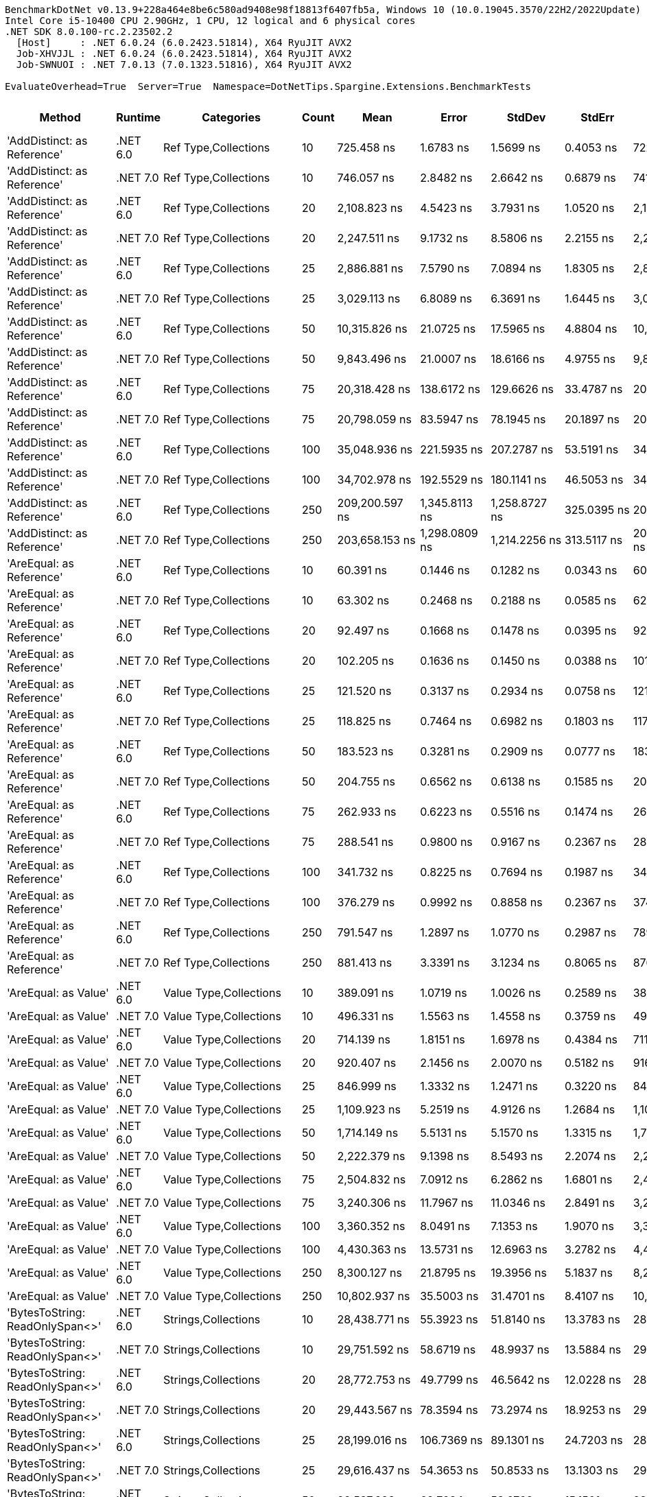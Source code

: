 ....
BenchmarkDotNet v0.13.9+228a464e8be6c580ad9408e98f18813f6407fb5a, Windows 10 (10.0.19045.3570/22H2/2022Update)
Intel Core i5-10400 CPU 2.90GHz, 1 CPU, 12 logical and 6 physical cores
.NET SDK 8.0.100-rc.2.23502.2
  [Host]     : .NET 6.0.24 (6.0.2423.51814), X64 RyuJIT AVX2
  Job-XHVJJL : .NET 6.0.24 (6.0.2423.51814), X64 RyuJIT AVX2
  Job-SWNUOI : .NET 7.0.13 (7.0.1323.51816), X64 RyuJIT AVX2

EvaluateOverhead=True  Server=True  Namespace=DotNetTips.Spargine.Extensions.BenchmarkTests  
....
[options="header"]
|===
|Method                                   |Runtime   |Categories                               |Count  |Mean               |Error            |StdDev           |StdErr          |Min                |Q1                 |Median             |Q3                 |Max                |Op/s            |CI99.9% Margin   |Iterations  |Kurtosis  |MValue  |Skewness  |Rank  |LogicalGroup  |Baseline  |Code Size  |Allocated   
|'AddDistinct: as Reference'              |.NET 6.0  |Ref Type,Collections                     |10     |         725.458 ns|        1.6783 ns|        1.5699 ns|       0.4053 ns|         722.175 ns|         724.747 ns|         725.393 ns|         726.407 ns|         728.837 ns|    1,378,439.10|        1.6783 ns|       15.00|     3.033|   2.000|   -0.0319|    73|*             |No        |      647 B|       320 B
|'AddDistinct: as Reference'              |.NET 7.0  |Ref Type,Collections                     |10     |         746.057 ns|        2.8482 ns|        2.6642 ns|       0.6879 ns|         741.475 ns|         744.393 ns|         745.559 ns|         747.335 ns|         751.470 ns|    1,340,380.61|        2.8482 ns|       15.00|     2.507|   2.000|    0.5293|    74|*             |No        |      648 B|       320 B
|'AddDistinct: as Reference'              |.NET 6.0  |Ref Type,Collections                     |20     |       2,108.823 ns|        4.5423 ns|        3.7931 ns|       1.0520 ns|       2,103.123 ns|       2,106.983 ns|       2,108.286 ns|       2,111.666 ns|       2,115.443 ns|      474,198.16|        4.5423 ns|       13.00|     1.966|   2.000|    0.2157|    96|*             |No        |      647 B|       560 B
|'AddDistinct: as Reference'              |.NET 7.0  |Ref Type,Collections                     |20     |       2,247.511 ns|        9.1732 ns|        8.5806 ns|       2.2155 ns|       2,235.873 ns|       2,242.007 ns|       2,244.067 ns|       2,252.438 ns|       2,267.744 ns|      444,936.66|        9.1732 ns|       15.00|     2.725|   2.000|    0.8403|    97|*             |No        |      648 B|       560 B
|'AddDistinct: as Reference'              |.NET 6.0  |Ref Type,Collections                     |25     |       2,886.881 ns|        7.5790 ns|        7.0894 ns|       1.8305 ns|       2,878.144 ns|       2,882.180 ns|       2,883.992 ns|       2,891.666 ns|       2,902.121 ns|      346,394.56|        7.5790 ns|       15.00|     2.176|   2.000|    0.7154|   105|*             |No        |      647 B|       680 B
|'AddDistinct: as Reference'              |.NET 7.0  |Ref Type,Collections                     |25     |       3,029.113 ns|        6.8089 ns|        6.3691 ns|       1.6445 ns|       3,020.676 ns|       3,024.933 ns|       3,027.888 ns|       3,034.182 ns|       3,038.378 ns|      330,129.62|        6.8089 ns|       15.00|     1.476|   2.000|    0.2076|   106|*             |No        |      648 B|       680 B
|'AddDistinct: as Reference'              |.NET 6.0  |Ref Type,Collections                     |50     |      10,315.826 ns|       21.0725 ns|       17.5965 ns|       4.8804 ns|      10,288.400 ns|      10,301.881 ns|      10,319.154 ns|      10,325.452 ns|      10,349.537 ns|       96,938.43|       21.0725 ns|       13.00|     2.052|   2.000|   -0.0668|   129|*             |No        |      647 B|      1280 B
|'AddDistinct: as Reference'              |.NET 7.0  |Ref Type,Collections                     |50     |       9,843.496 ns|       21.0007 ns|       18.6166 ns|       4.9755 ns|       9,810.510 ns|       9,834.048 ns|       9,843.452 ns|       9,856.030 ns|       9,872.717 ns|      101,589.92|       21.0007 ns|       14.00|     1.970|   2.000|   -0.3298|   128|*             |No        |      648 B|      1280 B
|'AddDistinct: as Reference'              |.NET 6.0  |Ref Type,Collections                     |75     |      20,318.428 ns|      138.6172 ns|      129.6626 ns|      33.4787 ns|      20,005.089 ns|      20,281.766 ns|      20,327.180 ns|      20,396.970 ns|      20,478.111 ns|       49,216.41|      138.6172 ns|       15.00|     3.312|   2.000|   -1.0528|   138|*             |No        |      647 B|      1880 B
|'AddDistinct: as Reference'              |.NET 7.0  |Ref Type,Collections                     |75     |      20,798.059 ns|       83.5947 ns|       78.1945 ns|      20.1897 ns|      20,639.877 ns|      20,772.891 ns|      20,804.959 ns|      20,837.067 ns|      20,918.848 ns|       48,081.41|       83.5947 ns|       15.00|     2.618|   2.000|   -0.5432|   139|*             |No        |      648 B|      1880 B
|'AddDistinct: as Reference'              |.NET 6.0  |Ref Type,Collections                     |100    |      35,048.936 ns|      221.5935 ns|      207.2787 ns|      53.5191 ns|      34,536.224 ns|      34,998.972 ns|      35,101.605 ns|      35,184.808 ns|      35,269.415 ns|       28,531.54|      221.5935 ns|       15.00|     3.399|   2.000|   -1.1794|   145|*             |No        |      647 B|      2480 B
|'AddDistinct: as Reference'              |.NET 7.0  |Ref Type,Collections                     |100    |      34,702.978 ns|      192.5529 ns|      180.1141 ns|      46.5053 ns|      34,195.590 ns|      34,641.754 ns|      34,746.451 ns|      34,808.728 ns|      34,947.647 ns|       28,815.97|      192.5529 ns|       15.00|     4.626|   2.000|   -1.3565|   145|*             |No        |      648 B|      2480 B
|'AddDistinct: as Reference'              |.NET 6.0  |Ref Type,Collections                     |250    |     209,200.597 ns|    1,345.8113 ns|    1,258.8727 ns|     325.0395 ns|     206,611.987 ns|     208,456.848 ns|     209,209.546 ns|     210,005.371 ns|     211,450.586 ns|        4,780.10|    1,345.8113 ns|       15.00|     2.354|   2.000|   -0.2390|   168|*             |No        |      647 B|      6080 B
|'AddDistinct: as Reference'              |.NET 7.0  |Ref Type,Collections                     |250    |     203,658.153 ns|    1,298.0809 ns|    1,214.2256 ns|     313.5117 ns|     200,069.214 ns|     203,337.903 ns|     203,566.968 ns|     204,316.125 ns|     205,393.384 ns|        4,910.19|    1,298.0809 ns|       15.00|     5.491|   2.000|   -1.4407|   167|*             |No        |      648 B|      6080 B
|'AreEqual: as Reference'                 |.NET 6.0  |Ref Type,Collections                     |10     |          60.391 ns|        0.1446 ns|        0.1282 ns|       0.0343 ns|          60.194 ns|          60.321 ns|          60.400 ns|          60.462 ns|          60.657 ns|   16,558,804.42|        0.1446 ns|       14.00|     2.330|   2.000|    0.2076|    14|*             |No        |      983 B|       112 B
|'AreEqual: as Reference'                 |.NET 7.0  |Ref Type,Collections                     |10     |          63.302 ns|        0.2468 ns|        0.2188 ns|       0.0585 ns|          62.921 ns|          63.187 ns|          63.276 ns|          63.372 ns|          63.764 ns|   15,797,254.95|        0.2468 ns|       14.00|     2.552|   2.000|    0.3969|    15|*             |No        |    1,085 B|       112 B
|'AreEqual: as Reference'                 |.NET 6.0  |Ref Type,Collections                     |20     |          92.497 ns|        0.1668 ns|        0.1478 ns|       0.0395 ns|          92.251 ns|          92.402 ns|          92.488 ns|          92.555 ns|          92.774 ns|   10,811,125.06|        0.1668 ns|       14.00|     2.106|   2.000|    0.1919|    25|*             |No        |      983 B|       152 B
|'AreEqual: as Reference'                 |.NET 7.0  |Ref Type,Collections                     |20     |         102.205 ns|        0.1636 ns|        0.1450 ns|       0.0388 ns|         101.940 ns|         102.156 ns|         102.176 ns|         102.295 ns|         102.410 ns|    9,784,246.15|        0.1636 ns|       14.00|     2.005|   2.000|   -0.1265|    29|*             |No        |    1,085 B|       152 B
|'AreEqual: as Reference'                 |.NET 6.0  |Ref Type,Collections                     |25     |         121.520 ns|        0.3137 ns|        0.2934 ns|       0.0758 ns|         121.049 ns|         121.303 ns|         121.506 ns|         121.728 ns|         122.022 ns|    8,229,075.84|        0.3137 ns|       15.00|     1.776|   2.000|    0.1093|    33|*             |No        |      983 B|       168 B
|'AreEqual: as Reference'                 |.NET 7.0  |Ref Type,Collections                     |25     |         118.825 ns|        0.7464 ns|        0.6982 ns|       0.1803 ns|         117.509 ns|         118.458 ns|         118.793 ns|         119.520 ns|         119.815 ns|    8,415,761.51|        0.7464 ns|       15.00|     1.869|   2.000|   -0.1257|    32|*             |No        |    1,085 B|       168 B
|'AreEqual: as Reference'                 |.NET 6.0  |Ref Type,Collections                     |50     |         183.523 ns|        0.3281 ns|        0.2909 ns|       0.0777 ns|         183.118 ns|         183.312 ns|         183.484 ns|         183.712 ns|         184.078 ns|    5,448,898.02|        0.3281 ns|       14.00|     1.866|   2.000|    0.2488|    43|*             |No        |      983 B|       272 B
|'AreEqual: as Reference'                 |.NET 7.0  |Ref Type,Collections                     |50     |         204.755 ns|        0.6562 ns|        0.6138 ns|       0.1585 ns|         203.382 ns|         204.452 ns|         204.652 ns|         205.102 ns|         205.722 ns|    4,883,881.06|        0.6562 ns|       15.00|     2.626|   2.000|   -0.3150|    45|*             |No        |    1,085 B|       272 B
|'AreEqual: as Reference'                 |.NET 6.0  |Ref Type,Collections                     |75     |         262.933 ns|        0.6223 ns|        0.5516 ns|       0.1474 ns|         262.174 ns|         262.521 ns|         262.799 ns|         263.315 ns|         264.020 ns|    3,803,254.71|        0.6223 ns|       14.00|     1.856|   2.000|    0.4136|    51|*             |No        |      983 B|       368 B
|'AreEqual: as Reference'                 |.NET 7.0  |Ref Type,Collections                     |75     |         288.541 ns|        0.9800 ns|        0.9167 ns|       0.2367 ns|         286.978 ns|         287.822 ns|         288.504 ns|         289.100 ns|         289.995 ns|    3,465,713.73|        0.9800 ns|       15.00|     1.787|   2.000|    0.0619|    53|*             |No        |    1,085 B|       368 B
|'AreEqual: as Reference'                 |.NET 6.0  |Ref Type,Collections                     |100    |         341.732 ns|        0.8225 ns|        0.7694 ns|       0.1987 ns|         340.580 ns|         341.267 ns|         341.752 ns|         342.124 ns|         343.231 ns|    2,926,273.66|        0.8225 ns|       15.00|     2.021|   2.000|    0.3343|    58|*             |No        |      983 B|       472 B
|'AreEqual: as Reference'                 |.NET 7.0  |Ref Type,Collections                     |100    |         376.279 ns|        0.9992 ns|        0.8858 ns|       0.2367 ns|         374.579 ns|         375.692 ns|         376.466 ns|         376.715 ns|         378.248 ns|    2,657,605.86|        0.9992 ns|       14.00|     2.940|   2.000|    0.1563|    61|*             |No        |    1,085 B|       472 B
|'AreEqual: as Reference'                 |.NET 6.0  |Ref Type,Collections                     |250    |         791.547 ns|        1.2897 ns|        1.0770 ns|       0.2987 ns|         789.350 ns|         790.926 ns|         791.637 ns|         792.128 ns|         793.444 ns|    1,263,349.01|        1.2897 ns|       13.00|     2.428|   2.000|   -0.1433|    75|*             |No        |      983 B|      1072 B
|'AreEqual: as Reference'                 |.NET 7.0  |Ref Type,Collections                     |250    |         881.413 ns|        3.3391 ns|        3.1234 ns|       0.8065 ns|         876.695 ns|         878.996 ns|         881.879 ns|         883.137 ns|         888.588 ns|    1,134,542.50|        3.3391 ns|       15.00|     2.566|   2.000|    0.4303|    78|*             |No        |    1,085 B|      1072 B
|'AreEqual: as Value'                     |.NET 6.0  |Value Type,Collections                   |10     |         389.091 ns|        1.0719 ns|        1.0026 ns|       0.2589 ns|         387.738 ns|         388.288 ns|         388.943 ns|         389.935 ns|         391.170 ns|    2,570,092.86|        1.0719 ns|       15.00|     2.016|   2.000|    0.4376|    62|*             |No        |      707 B|       736 B
|'AreEqual: as Value'                     |.NET 7.0  |Value Type,Collections                   |10     |         496.331 ns|        1.5563 ns|        1.4558 ns|       0.3759 ns|         494.071 ns|         495.229 ns|         496.141 ns|         497.238 ns|         499.880 ns|    2,014,785.58|        1.5563 ns|       15.00|     3.018|   2.000|    0.6873|    64|*             |No        |      702 B|       736 B
|'AreEqual: as Value'                     |.NET 6.0  |Value Type,Collections                   |20     |         714.139 ns|        1.8151 ns|        1.6978 ns|       0.4384 ns|         711.744 ns|         712.871 ns|         713.605 ns|         715.829 ns|         716.369 ns|    1,400,286.73|        1.8151 ns|       15.00|     1.278|   2.000|    0.0902|    72|*             |No        |      707 B|      1296 B
|'AreEqual: as Value'                     |.NET 7.0  |Value Type,Collections                   |20     |         920.407 ns|        2.1456 ns|        2.0070 ns|       0.5182 ns|         916.783 ns|         918.990 ns|         920.461 ns|         921.875 ns|         924.092 ns|    1,086,475.92|        2.1456 ns|       15.00|     2.034|   2.000|   -0.0448|    79|*             |No        |      702 B|      1296 B
|'AreEqual: as Value'                     |.NET 6.0  |Value Type,Collections                   |25     |         846.999 ns|        1.3332 ns|        1.2471 ns|       0.3220 ns|         844.506 ns|         846.067 ns|         847.010 ns|         847.872 ns|         848.706 ns|    1,180,639.51|        1.3332 ns|       15.00|     1.907|   2.000|   -0.3543|    77|*             |No        |      707 B|      1520 B
|'AreEqual: as Value'                     |.NET 7.0  |Value Type,Collections                   |25     |       1,109.923 ns|        5.2519 ns|        4.9126 ns|       1.2684 ns|       1,100.891 ns|       1,107.347 ns|       1,110.836 ns|       1,113.647 ns|       1,116.920 ns|      900,963.38|        5.2519 ns|       15.00|     1.899|   2.000|   -0.4452|    84|*             |No        |      702 B|      1520 B
|'AreEqual: as Value'                     |.NET 6.0  |Value Type,Collections                   |50     |       1,714.149 ns|        5.5131 ns|        5.1570 ns|       1.3315 ns|       1,705.703 ns|       1,709.502 ns|       1,714.420 ns|       1,718.082 ns|       1,722.344 ns|      583,379.74|        5.5131 ns|       15.00|     1.571|   2.000|   -0.0688|    92|*             |No        |      707 B|      2976 B
|'AreEqual: as Value'                     |.NET 7.0  |Value Type,Collections                   |50     |       2,222.379 ns|        9.1398 ns|        8.5493 ns|       2.2074 ns|       2,212.789 ns|       2,214.554 ns|       2,223.022 ns|       2,227.434 ns|       2,243.359 ns|      449,968.27|        9.1398 ns|       15.00|     2.898|   2.000|    0.7310|    97|*             |No        |      702 B|      2976 B
|'AreEqual: as Value'                     |.NET 6.0  |Value Type,Collections                   |75     |       2,504.832 ns|        7.0912 ns|        6.2862 ns|       1.6801 ns|       2,489.312 ns|       2,501.532 ns|       2,506.595 ns|       2,509.359 ns|       2,512.702 ns|      399,228.30|        7.0912 ns|       14.00|     3.153|   2.000|   -0.9629|   101|*             |No        |      707 B|      4320 B
|'AreEqual: as Value'                     |.NET 7.0  |Value Type,Collections                   |75     |       3,240.306 ns|       11.7967 ns|       11.0346 ns|       2.8491 ns|       3,222.444 ns|       3,233.614 ns|       3,241.805 ns|       3,245.111 ns|       3,260.104 ns|      308,612.84|       11.7967 ns|       15.00|     1.997|   2.000|   -0.0452|   108|*             |No        |      702 B|      4320 B
|'AreEqual: as Value'                     |.NET 6.0  |Value Type,Collections                   |100    |       3,360.352 ns|        8.0491 ns|        7.1353 ns|       1.9070 ns|       3,348.400 ns|       3,357.096 ns|       3,360.095 ns|       3,363.230 ns|       3,374.117 ns|      297,587.85|        8.0491 ns|       14.00|     2.351|   2.000|    0.1526|   110|*             |No        |      707 B|      5776 B
|'AreEqual: as Value'                     |.NET 7.0  |Value Type,Collections                   |100    |       4,430.363 ns|       13.5731 ns|       12.6963 ns|       3.2782 ns|       4,413.121 ns|       4,421.265 ns|       4,427.119 ns|       4,440.277 ns|       4,455.201 ns|      225,715.14|       13.5731 ns|       15.00|     1.843|   2.000|    0.4330|   115|*             |No        |      702 B|      5776 B
|'AreEqual: as Value'                     |.NET 6.0  |Value Type,Collections                   |250    |       8,300.127 ns|       21.8795 ns|       19.3956 ns|       5.1837 ns|       8,266.182 ns|       8,289.511 ns|       8,300.499 ns|       8,308.839 ns|       8,336.964 ns|      120,480.09|       21.8795 ns|       14.00|     2.137|   2.000|    0.0122|   126|*             |No        |      707 B|     14176 B
|'AreEqual: as Value'                     |.NET 7.0  |Value Type,Collections                   |250    |      10,802.937 ns|       35.5003 ns|       31.4701 ns|       8.4107 ns|      10,746.515 ns|      10,775.785 ns|      10,810.184 ns|      10,827.727 ns|      10,843.793 ns|       92,567.42|       35.5003 ns|       14.00|     1.572|   2.000|   -0.3410|   130|*             |No        |      702 B|     14176 B
|'BytesToString: ReadOnlySpan<>'          |.NET 6.0  |Strings,Collections                      |10     |      28,438.771 ns|       55.3923 ns|       51.8140 ns|      13.3783 ns|      28,322.366 ns|      28,408.180 ns|      28,447.275 ns|      28,477.620 ns|      28,507.803 ns|       35,163.26|       55.3923 ns|       15.00|     2.458|   2.000|   -0.5282|   141|*             |No        |    3,381 B|     36888 B
|'BytesToString: ReadOnlySpan<>'          |.NET 7.0  |Strings,Collections                      |10     |      29,751.592 ns|       58.6719 ns|       48.9937 ns|      13.5884 ns|      29,650.848 ns|      29,745.438 ns|      29,768.414 ns|      29,780.768 ns|      29,814.197 ns|       33,611.65|       58.6719 ns|       13.00|     2.255|   2.000|   -0.7953|   142|*             |No        |    3,204 B|     36888 B
|'BytesToString: ReadOnlySpan<>'          |.NET 6.0  |Strings,Collections                      |20     |      28,772.753 ns|       49.7799 ns|       46.5642 ns|      12.0228 ns|      28,683.859 ns|      28,741.881 ns|      28,781.912 ns|      28,805.067 ns|      28,845.621 ns|       34,755.10|       49.7799 ns|       15.00|     1.970|   2.000|   -0.2079|   141|*             |No        |    3,381 B|     36888 B
|'BytesToString: ReadOnlySpan<>'          |.NET 7.0  |Strings,Collections                      |20     |      29,443.567 ns|       78.3594 ns|       73.2974 ns|      18.9253 ns|      29,312.808 ns|      29,390.350 ns|      29,432.150 ns|      29,479.855 ns|      29,588.489 ns|       33,963.28|       78.3594 ns|       15.00|     2.198|   2.000|    0.2808|   142|*             |No        |    3,204 B|     36888 B
|'BytesToString: ReadOnlySpan<>'          |.NET 6.0  |Strings,Collections                      |25     |      28,199.016 ns|      106.7369 ns|       89.1301 ns|      24.7203 ns|      28,072.108 ns|      28,143.761 ns|      28,189.482 ns|      28,256.276 ns|      28,400.084 ns|       35,462.23|      106.7369 ns|       13.00|     2.631|   2.000|    0.5942|   141|*             |No        |    3,381 B|     36888 B
|'BytesToString: ReadOnlySpan<>'          |.NET 7.0  |Strings,Collections                      |25     |      29,616.437 ns|       54.3653 ns|       50.8533 ns|      13.1303 ns|      29,546.861 ns|      29,578.549 ns|      29,608.138 ns|      29,651.390 ns|      29,712.291 ns|       33,765.03|       54.3653 ns|       15.00|     1.873|   2.000|    0.5449|   142|*             |No        |    3,204 B|     36888 B
|'BytesToString: ReadOnlySpan<>'          |.NET 6.0  |Strings,Collections                      |50     |      28,587.838 ns|       62.7284 ns|       58.6762 ns|      15.1501 ns|      28,489.227 ns|      28,544.957 ns|      28,593.549 ns|      28,611.928 ns|      28,692.587 ns|       34,979.91|       62.7284 ns|       15.00|     2.152|   2.000|    0.2292|   141|*             |No        |    3,381 B|     36888 B
|'BytesToString: ReadOnlySpan<>'          |.NET 7.0  |Strings,Collections                      |50     |      30,666.431 ns|      271.4421 ns|      253.9071 ns|      65.5585 ns|      30,136.700 ns|      30,455.127 ns|      30,764.880 ns|      30,836.746 ns|      31,037.201 ns|       32,608.95|      271.4421 ns|       15.00|     1.962|   2.000|   -0.4167|   142|*             |No        |    3,204 B|     36888 B
|'BytesToString: ReadOnlySpan<>'          |.NET 6.0  |Strings,Collections                      |75     |      27,941.383 ns|       26.8074 ns|       22.3854 ns|       6.2086 ns|      27,897.794 ns|      27,929.541 ns|      27,945.441 ns|      27,957.291 ns|      27,972.479 ns|       35,789.21|       26.8074 ns|       13.00|     2.095|   2.000|   -0.6174|   141|*             |No        |    3,381 B|     36888 B
|'BytesToString: ReadOnlySpan<>'          |.NET 7.0  |Strings,Collections                      |75     |      29,411.844 ns|       69.2679 ns|       64.7932 ns|      16.7295 ns|      29,288.298 ns|      29,366.823 ns|      29,422.054 ns|      29,463.623 ns|      29,495.500 ns|       33,999.91|       69.2679 ns|       15.00|     1.795|   2.000|   -0.3746|   142|*             |No        |    3,204 B|     36888 B
|'BytesToString: ReadOnlySpan<>'          |.NET 6.0  |Strings,Collections                      |100    |      28,411.770 ns|       75.0224 ns|       66.5054 ns|      17.7743 ns|      28,303.238 ns|      28,371.958 ns|      28,417.073 ns|      28,432.696 ns|      28,533.615 ns|       35,196.68|       75.0224 ns|       14.00|     1.994|   2.000|    0.1477|   141|*             |No        |    3,381 B|     36888 B
|'BytesToString: ReadOnlySpan<>'          |.NET 7.0  |Strings,Collections                      |100    |      29,240.320 ns|       50.3359 ns|       44.6215 ns|      11.9256 ns|      29,172.546 ns|      29,203.143 ns|      29,233.484 ns|      29,273.790 ns|      29,309.406 ns|       34,199.35|       50.3359 ns|       14.00|     1.484|   2.000|    0.1674|   142|*             |No        |    3,204 B|     36888 B
|'BytesToString: ReadOnlySpan<>'          |.NET 6.0  |Strings,Collections                      |250    |      28,156.754 ns|       69.8479 ns|       65.3358 ns|      16.8696 ns|      28,035.767 ns|      28,114.296 ns|      28,151.025 ns|      28,211.746 ns|      28,260.574 ns|       35,515.46|       69.8479 ns|       15.00|     1.747|   2.000|   -0.0809|   141|*             |No        |    3,381 B|     36888 B
|'BytesToString: ReadOnlySpan<>'          |.NET 7.0  |Strings,Collections                      |250    |      30,106.507 ns|       66.8672 ns|       62.5476 ns|      16.1497 ns|      30,017.027 ns|      30,063.960 ns|      30,089.906 ns|      30,141.014 ns|      30,253.786 ns|       33,215.41|       66.8672 ns|       15.00|     2.798|   2.000|    0.7948|   142|*             |No        |    3,204 B|     36888 B
|'Clone: Array as Record'                 |.NET 6.0  |Ref Type,Collections                     |10     |     111,721.435 ns|      157.2108 ns|      131.2782 ns|      36.4100 ns|     111,534.583 ns|     111,645.239 ns|     111,744.495 ns|     111,780.200 ns|     111,926.440 ns|        8,950.83|      157.2108 ns|       13.00|     1.686|   2.000|    0.0439|   160|*             |No        |      307 B|     36054 B
|'Clone: Array as Record'                 |.NET 7.0  |Ref Type,Collections                     |10     |     103,446.717 ns|      357.4577 ns|      334.3662 ns|      86.3330 ns|     102,886.548 ns|     103,243.726 ns|     103,512.183 ns|     103,668.127 ns|     103,996.313 ns|        9,666.81|      357.4577 ns|       15.00|     1.915|   2.000|   -0.2705|   159|*             |No        |      309 B|     35571 B
|'Clone: Array as Record'                 |.NET 6.0  |Ref Type,Collections                     |20     |     232,728.134 ns|      528.8394 ns|      441.6048 ns|     122.4791 ns|     232,099.854 ns|     232,375.122 ns|     232,714.478 ns|     233,049.097 ns|     233,418.628 ns|        4,296.86|      528.8394 ns|       13.00|     1.319|   2.000|    0.0389|   170|*             |No        |      307 B|     71542 B
|'Clone: Array as Record'                 |.NET 7.0  |Ref Type,Collections                     |20     |     217,283.489 ns|      705.1849 ns|      659.6304 ns|     170.3158 ns|     215,961.975 ns|     216,818.628 ns|     217,243.884 ns|     217,811.609 ns|     218,215.466 ns|        4,602.28|      705.1849 ns|       15.00|     1.914|   2.000|   -0.1698|   169|*             |No        |      309 B|     70521 B
|'Clone: Array as Record'                 |.NET 6.0  |Ref Type,Collections                     |25     |     287,172.956 ns|    1,409.6177 ns|    1,318.5572 ns|     340.4500 ns|     284,657.861 ns|     286,343.335 ns|     287,327.832 ns|     288,165.210 ns|     289,104.248 ns|        3,482.22|    1,409.6177 ns|       15.00|     1.888|   2.000|   -0.3171|   172|*             |No        |      307 B|     87816 B
|'Clone: Array as Record'                 |.NET 7.0  |Ref Type,Collections                     |25     |     268,937.395 ns|      861.5160 ns|      719.4049 ns|     199.5270 ns|     267,308.643 ns|     268,867.578 ns|     268,933.105 ns|     269,202.197 ns|     270,280.713 ns|        3,718.34|      861.5160 ns|       13.00|     3.303|   2.000|   -0.5276|   171|*             |No        |      309 B|     88028 B
|'Clone: Array as Record'                 |.NET 6.0  |Ref Type,Collections                     |50     |     585,665.557 ns|    2,294.5594 ns|    2,146.3323 ns|     554.1806 ns|     582,719.385 ns|     583,976.758 ns|     585,152.686 ns|     587,260.693 ns|     590,435.205 ns|        1,707.46|    2,294.5594 ns|       15.00|     2.309|   2.000|    0.6210|   180|*             |No        |      307 B|    174594 B
|'Clone: Array as Record'                 |.NET 7.0  |Ref Type,Collections                     |50     |     524,550.384 ns|    1,952.5454 ns|    1,826.4122 ns|     471.5776 ns|     521,598.828 ns|     523,110.986 ns|     524,966.602 ns|     526,161.963 ns|     527,122.168 ns|        1,906.39|    1,952.5454 ns|       15.00|     1.544|   2.000|   -0.1963|   179|*             |No        |      309 B|    174147 B
|'Clone: Array as Record'                 |.NET 6.0  |Ref Type,Collections                     |75     |     949,458.600 ns|   10,647.9031 ns|    9,960.0552 ns|   2,571.6752 ns|     920,847.949 ns|     947,484.570 ns|     952,043.848 ns|     955,988.477 ns|     958,338.379 ns|        1,053.23|   10,647.9031 ns|       15.00|     4.924|   2.000|   -1.5809|   185|*             |No        |      307 B|    261394 B
|'Clone: Array as Record'                 |.NET 7.0  |Ref Type,Collections                     |75     |     895,517.461 ns|   13,806.6143 ns|   12,914.7155 ns|   3,334.5652 ns|     876,290.430 ns|     885,725.195 ns|     896,490.430 ns|     908,266.992 ns|     913,075.781 ns|        1,116.67|   13,806.6143 ns|       15.00|     1.425|   2.000|    0.0326|   184|*             |No        |      309 B|    263164 B
|'Clone: Array as Record'                 |.NET 6.0  |Ref Type,Collections                     |100    |   1,271,406.315 ns|   13,602.1000 ns|   12,723.4128 ns|   3,285.1711 ns|   1,250,957.812 ns|   1,263,095.410 ns|   1,267,142.188 ns|   1,285,106.348 ns|   1,289,626.562 ns|          786.53|   13,602.1000 ns|       15.00|     1.416|   2.000|    0.0522|   190|*             |No        |      307 B|    348148 B
|'Clone: Array as Record'                 |.NET 7.0  |Ref Type,Collections                     |100    |   1,168,452.734 ns|   20,223.1690 ns|   18,916.7649 ns|   4,884.2877 ns|   1,148,828.516 ns|   1,154,540.820 ns|   1,160,377.344 ns|   1,183,834.570 ns|   1,205,926.367 ns|          855.83|   20,223.1690 ns|       15.00|     1.865|   2.000|    0.7219|   189|*             |No        |      309 B|    349349 B
|'Clone: Array as Record'                 |.NET 6.0  |Ref Type,Collections                     |250    |   3,082,166.484 ns|   59,062.0127 ns|   55,246.6433 ns|  14,264.6220 ns|   2,960,851.172 ns|   3,065,700.391 ns|   3,096,233.984 ns|   3,114,625.781 ns|   3,164,000.781 ns|          324.45|   59,062.0127 ns|       15.00|     2.638|   2.000|   -0.8207|   196|*             |No        |      307 B|    867866 B
|'Clone: Array as Record'                 |.NET 7.0  |Ref Type,Collections                     |250    |   2,792,586.380 ns|   49,360.0710 ns|   46,171.4411 ns|  11,921.4148 ns|   2,734,829.297 ns|   2,751,933.984 ns|   2,788,889.453 ns|   2,821,512.305 ns|   2,889,458.203 ns|          358.09|   49,360.0710 ns|       15.00|     2.058|   2.000|    0.3734|   195|*             |No        |      309 B|    866312 B
|'Clone: Array as Reference'              |.NET 6.0  |Ref Type,Collections                     |10     |      39,394.520 ns|       79.8599 ns|       74.7010 ns|      19.2877 ns|      39,226.358 ns|      39,358.188 ns|      39,374.887 ns|      39,444.452 ns|      39,542.313 ns|       25,384.24|       79.8599 ns|       15.00|     2.969|   2.000|   -0.1662|   147|*             |No        |      307 B|     16959 B
|'Clone: Array as Reference'              |.NET 7.0  |Ref Type,Collections                     |10     |      35,608.813 ns|       87.3303 ns|       77.4161 ns|      20.6903 ns|      35,480.267 ns|      35,568.484 ns|      35,602.567 ns|      35,644.313 ns|      35,758.917 ns|       28,082.94|       87.3303 ns|       14.00|     2.191|   2.000|    0.2114|   145|*             |No        |      309 B|     16743 B
|'Clone: Array as Reference'              |.NET 6.0  |Ref Type,Collections                     |20     |      76,223.832 ns|      182.6992 ns|      170.8970 ns|      44.1254 ns|      75,961.841 ns|      76,136.841 ns|      76,210.803 ns|      76,301.294 ns|      76,506.018 ns|       13,119.26|      182.6992 ns|       15.00|     1.948|   2.000|    0.1933|   154|*             |No        |      307 B|     32716 B
|'Clone: Array as Reference'              |.NET 7.0  |Ref Type,Collections                     |20     |      71,201.537 ns|      210.2055 ns|      186.3417 ns|      49.8019 ns|      70,955.975 ns|      71,102.768 ns|      71,130.414 ns|      71,305.740 ns|      71,612.592 ns|       14,044.64|      210.2055 ns|       14.00|     2.565|   2.000|    0.8592|   151|*             |No        |      309 B|     32798 B
|'Clone: Array as Reference'              |.NET 6.0  |Ref Type,Collections                     |25     |      99,670.313 ns|      255.2775 ns|      238.7867 ns|      61.6545 ns|      99,179.541 ns|      99,544.580 ns|      99,738.660 ns|      99,836.670 ns|     100,014.587 ns|       10,033.08|      255.2775 ns|       15.00|     2.422|   2.000|   -0.6951|   158|*             |No        |      307 B|     40469 B
|'Clone: Array as Reference'              |.NET 7.0  |Ref Type,Collections                     |25     |      91,180.018 ns|      342.5721 ns|      303.6812 ns|      81.1622 ns|      90,743.292 ns|      90,953.983 ns|      91,132.410 ns|      91,389.703 ns|      91,735.614 ns|       10,967.32|      342.5721 ns|       14.00|     1.789|   2.000|    0.2676|   155|*             |No        |      309 B|     40553 B
|'Clone: Array as Reference'              |.NET 6.0  |Ref Type,Collections                     |50     |     201,992.750 ns|      483.1005 ns|      451.8925 ns|     116.6781 ns|     201,360.291 ns|     201,645.581 ns|     201,832.117 ns|     202,325.415 ns|     202,908.240 ns|        4,950.67|      483.1005 ns|       15.00|     2.069|   2.000|    0.5960|   167|*             |No        |      307 B|     79349 B
|'Clone: Array as Reference'              |.NET 7.0  |Ref Type,Collections                     |50     |     190,328.904 ns|      662.3500 ns|      619.5626 ns|     159.9704 ns|     189,414.148 ns|     189,943.872 ns|     190,147.131 ns|     190,685.413 ns|     191,683.264 ns|        5,254.06|      662.3500 ns|       15.00|     2.393|   2.000|    0.7076|   165|*             |No        |      309 B|     78908 B
|'Clone: Array as Reference'              |.NET 6.0  |Ref Type,Collections                     |75     |     308,667.077 ns|      956.8852 ns|      895.0710 ns|     231.1063 ns|     307,603.223 ns|     308,010.571 ns|     308,090.234 ns|     309,496.265 ns|     310,238.574 ns|        3,239.74|      956.8852 ns|       15.00|     1.460|   2.000|    0.4073|   173|*             |No        |      307 B|    119318 B
|'Clone: Array as Reference'              |.NET 7.0  |Ref Type,Collections                     |75     |     285,392.264 ns|      737.0615 ns|      653.3858 ns|     174.6247 ns|     284,278.979 ns|     285,038.684 ns|     285,176.855 ns|     285,798.340 ns|     286,664.819 ns|        3,503.95|      737.0615 ns|       14.00|     2.249|   2.000|    0.4869|   172|*             |No        |      309 B|    118941 B
|'Clone: Array as Reference'              |.NET 6.0  |Ref Type,Collections                     |100    |     399,538.743 ns|      755.7538 ns|      706.9326 ns|     182.5292 ns|     397,864.062 ns|     399,082.324 ns|     399,805.273 ns|     399,921.899 ns|     400,446.973 ns|        2,502.89|      755.7538 ns|       15.00|     2.711|   2.000|   -0.8065|   175|*             |No        |      307 B|    156044 B
|'Clone: Array as Reference'              |.NET 7.0  |Ref Type,Collections                     |100    |     381,807.080 ns|      581.6971 ns|      515.6593 ns|     137.8158 ns|     380,746.948 ns|     381,430.823 ns|     382,022.363 ns|     382,236.353 ns|     382,379.956 ns|        2,619.12|      581.6971 ns|       14.00|     1.874|   2.000|   -0.5477|   174|*             |No        |      309 B|    157603 B
|'Clone: Array as Reference'              |.NET 6.0  |Ref Type,Collections                     |250    |   1,172,061.556 ns|   17,061.4589 ns|   15,959.2993 ns|   4,120.6734 ns|   1,134,147.363 ns|   1,160,731.934 ns|   1,179,219.434 ns|   1,183,970.703 ns|   1,189,961.035 ns|          853.20|   17,061.4589 ns|       15.00|     2.624|   2.000|   -0.7247|   189|*             |No        |      307 B|    391923 B
|'Clone: Array as Reference'              |.NET 7.0  |Ref Type,Collections                     |250    |   1,119,800.293 ns|   12,144.6691 ns|   11,360.1310 ns|   2,933.1732 ns|   1,096,172.754 ns|   1,115,635.449 ns|   1,121,748.535 ns|   1,127,271.777 ns|   1,136,335.254 ns|          893.02|   12,144.6691 ns|       15.00|     2.768|   2.000|   -0.8376|   188|*             |No        |      309 B|    393436 B
|'Clone: Array as Value'                  |.NET 6.0  |Value Type,Collections                   |10     |         120.725 ns|        0.4413 ns|        0.4128 ns|       0.1066 ns|         120.003 ns|         120.487 ns|         120.759 ns|         120.973 ns|         121.551 ns|    8,283,283.29|        0.4413 ns|       15.00|     2.222|   2.000|    0.1168|    33|*             |No        |      268 B|      1144 B
|'Clone: Array as Value'                  |.NET 7.0  |Value Type,Collections                   |10     |         173.363 ns|        1.1122 ns|        1.0404 ns|       0.2686 ns|         171.873 ns|         172.635 ns|         173.259 ns|         174.057 ns|         175.512 ns|    5,768,248.91|        1.1122 ns|       15.00|     2.088|   2.000|    0.3372|    41|*             |No        |      271 B|      1144 B
|'Clone: Array as Value'                  |.NET 6.0  |Value Type,Collections                   |20     |         208.498 ns|        1.5722 ns|        1.4706 ns|       0.3797 ns|         206.532 ns|         207.357 ns|         207.719 ns|         209.623 ns|         211.060 ns|    4,796,200.15|        1.5722 ns|       15.00|     1.559|   2.000|    0.4455|    46|*             |No        |      268 B|      2264 B
|'Clone: Array as Value'                  |.NET 7.0  |Value Type,Collections                   |20     |         315.999 ns|        2.5305 ns|        2.3670 ns|       0.6112 ns|         312.405 ns|         313.931 ns|         316.034 ns|         317.332 ns|         320.318 ns|    3,164,562.85|        2.5305 ns|       15.00|     2.029|   2.000|    0.3083|    56|*             |No        |      271 B|      2264 B
|'Clone: Array as Value'                  |.NET 6.0  |Value Type,Collections                   |25     |         264.754 ns|        2.4585 ns|        2.2997 ns|       0.5938 ns|         260.359 ns|         263.229 ns|         264.298 ns|         266.534 ns|         268.465 ns|    3,777,089.69|        2.4585 ns|       15.00|     1.905|   2.000|   -0.0508|    51|*             |No        |      268 B|      2824 B
|'Clone: Array as Value'                  |.NET 7.0  |Value Type,Collections                   |25     |         394.138 ns|        3.1187 ns|        2.9173 ns|       0.7532 ns|         390.208 ns|         391.952 ns|         393.473 ns|         396.286 ns|         398.940 ns|    2,537,183.31|        3.1187 ns|       15.00|     1.670|   2.000|    0.2648|    62|*             |No        |      271 B|      2824 B
|'Clone: Array as Value'                  |.NET 6.0  |Value Type,Collections                   |50     |         527.559 ns|        2.9368 ns|        2.7471 ns|       0.7093 ns|         522.107 ns|         525.989 ns|         526.792 ns|         529.267 ns|         532.757 ns|    1,895,523.34|        2.9368 ns|       15.00|     2.370|   2.000|    0.1336|    66|*             |No        |      268 B|      5624 B
|'Clone: Array as Value'                  |.NET 7.0  |Value Type,Collections                   |50     |         762.887 ns|        6.6396 ns|        6.2107 ns|       1.6036 ns|         752.644 ns|         758.499 ns|         763.579 ns|         766.321 ns|         774.941 ns|    1,310,810.10|        6.6396 ns|       15.00|     2.094|   2.000|    0.0497|    74|*             |No        |      271 B|      5624 B
|'Clone: Array as Value'                  |.NET 6.0  |Value Type,Collections                   |75     |         716.572 ns|        3.4416 ns|        3.2193 ns|       0.8312 ns|         709.454 ns|         714.821 ns|         716.388 ns|         718.541 ns|         722.945 ns|    1,395,532.47|        3.4416 ns|       15.00|     2.888|   2.000|   -0.0744|    72|*             |No        |      268 B|      8424 B
|'Clone: Array as Value'                  |.NET 7.0  |Value Type,Collections                   |75     |       1,067.570 ns|        7.8998 ns|        7.3895 ns|       1.9080 ns|       1,057.134 ns|       1,062.485 ns|       1,065.479 ns|       1,071.301 ns|       1,082.455 ns|      936,706.94|        7.8998 ns|       15.00|     2.105|   2.000|    0.5802|    83|*             |No        |      271 B|      8424 B
|'Clone: Array as Value'                  |.NET 6.0  |Value Type,Collections                   |100    |         914.679 ns|        5.7141 ns|        5.3449 ns|       1.3801 ns|         907.692 ns|         910.108 ns|         913.323 ns|         917.953 ns|         924.907 ns|    1,093,279.93|        5.7141 ns|       15.00|     1.985|   2.000|    0.4682|    79|*             |No        |      268 B|     11224 B
|'Clone: Array as Value'                  |.NET 7.0  |Value Type,Collections                   |100    |       1,477.108 ns|       12.4997 ns|       10.4378 ns|       2.8949 ns|       1,460.984 ns|       1,468.879 ns|       1,477.800 ns|       1,482.664 ns|       1,499.436 ns|      676,998.73|       12.4997 ns|       13.00|     2.343|   2.000|    0.4278|    89|*             |No        |      271 B|     11224 B
|'Clone: Array as Value'                  |.NET 6.0  |Value Type,Collections                   |250    |       2,504.981 ns|        8.4793 ns|        7.9315 ns|       2.0479 ns|       2,496.146 ns|       2,498.810 ns|       2,502.813 ns|       2,510.509 ns|       2,520.986 ns|      399,204.57|        8.4793 ns|       15.00|     1.946|   2.000|    0.6112|   101|*             |No        |      268 B|     28024 B
|'Clone: Array as Value'                  |.NET 7.0  |Value Type,Collections                   |250    |       3,834.903 ns|       62.0838 ns|       58.0732 ns|      14.9944 ns|       3,753.566 ns|       3,795.285 ns|       3,813.697 ns|       3,863.399 ns|       3,955.466 ns|      260,762.77|       62.0838 ns|       15.00|     2.242|   2.000|    0.5836|   113|*             |No        |      271 B|     28024 B
|'ContainsAny: as Reference'              |.NET 6.0  |Ref Type,Collections                     |10     |      20,386.336 ns|       63.8715 ns|       59.7455 ns|      15.4262 ns|      20,290.778 ns|      20,348.140 ns|      20,390.872 ns|      20,421.869 ns|      20,502.359 ns|       49,052.46|       63.8715 ns|       15.00|     1.970|   2.000|    0.1462|   138|*             |No        |    1,049 B|      8801 B
|'ContainsAny: as Reference'              |.NET 7.0  |Ref Type,Collections                     |10     |      19,145.214 ns|       60.4137 ns|       56.5110 ns|      14.5911 ns|      19,011.746 ns|      19,113.824 ns|      19,151.132 ns|      19,187.827 ns|      19,229.239 ns|       52,232.38|       60.4137 ns|       15.00|     2.756|   2.000|   -0.6181|   137|*             |No        |    1,056 B|      8976 B
|'ContainsAny: as Reference'              |.NET 6.0  |Ref Type,Collections                     |20     |      40,675.416 ns|      145.9584 ns|      136.5296 ns|      35.2518 ns|      40,407.278 ns|      40,576.389 ns|      40,678.293 ns|      40,744.092 ns|      40,922.397 ns|       24,584.87|      145.9584 ns|       15.00|     2.317|   2.000|    0.0217|   148|*             |No        |    1,049 B|     17009 B
|'ContainsAny: as Reference'              |.NET 7.0  |Ref Type,Collections                     |20     |      37,010.645 ns|      114.7810 ns|      107.3662 ns|      27.7218 ns|      36,839.670 ns|      36,940.372 ns|      37,003.195 ns|      37,091.513 ns|      37,174.442 ns|       27,019.25|      114.7810 ns|       15.00|     1.739|   2.000|   -0.0509|   146|*             |No        |    1,056 B|     16636 B
|'ContainsAny: as Reference'              |.NET 6.0  |Ref Type,Collections                     |25     |      50,024.136 ns|      177.0343 ns|      165.5980 ns|      42.7572 ns|      49,738.095 ns|      49,905.194 ns|      50,059.811 ns|      50,127.188 ns|      50,298.672 ns|       19,990.35|      177.0343 ns|       15.00|     1.824|   2.000|   -0.0939|   150|*             |No        |    1,049 B|     20050 B
|'ContainsAny: as Reference'              |.NET 7.0  |Ref Type,Collections                     |25     |      45,566.906 ns|      145.5427 ns|      136.1407 ns|      35.1514 ns|      45,325.333 ns|      45,485.504 ns|      45,536.185 ns|      45,686.325 ns|      45,763.882 ns|       21,945.75|      145.5427 ns|       15.00|     1.761|   2.000|   -0.0439|   149|*             |No        |    1,056 B|     19997 B
|'ContainsAny: as Reference'              |.NET 6.0  |Ref Type,Collections                     |50     |     104,023.715 ns|      309.4881 ns|      274.3531 ns|      73.3240 ns|     103,427.051 ns|     103,856.027 ns|     104,030.627 ns|     104,177.847 ns|     104,450.378 ns|        9,613.19|      309.4881 ns|       14.00|     2.449|   2.000|   -0.3638|   159|*             |No        |    1,049 B|     40287 B
|'ContainsAny: as Reference'              |.NET 7.0  |Ref Type,Collections                     |50     |      96,382.842 ns|      520.1157 ns|      461.0690 ns|     123.2259 ns|      95,810.242 ns|      96,036.139 ns|      96,309.412 ns|      96,555.280 ns|      97,380.798 ns|       10,375.29|      520.1157 ns|       14.00|     2.416|   2.000|    0.6959|   157|*             |No        |    1,056 B|     40134 B
|'ContainsAny: as Reference'              |.NET 6.0  |Ref Type,Collections                     |75     |     154,855.833 ns|      492.5326 ns|      460.7153 ns|     118.9562 ns|     154,129.492 ns|     154,639.441 ns|     154,811.792 ns|     155,154.468 ns|     155,795.093 ns|        6,457.62|      492.5326 ns|       15.00|     2.214|   2.000|    0.2072|   164|*             |No        |    1,049 B|     59258 B
|'ContainsAny: as Reference'              |.NET 7.0  |Ref Type,Collections                     |75     |     147,811.917 ns|      519.2382 ns|      485.6957 ns|     125.4061 ns|     147,041.113 ns|     147,458.618 ns|     147,789.136 ns|     148,078.296 ns|     148,757.910 ns|        6,765.35|      519.2382 ns|       15.00|     2.071|   2.000|    0.2224|   163|*             |No        |    1,056 B|     59805 B
|'ContainsAny: as Reference'              |.NET 6.0  |Ref Type,Collections                     |100    |     214,911.898 ns|      498.9888 ns|      442.3406 ns|     118.2205 ns|     214,165.881 ns|     214,513.831 ns|     214,934.485 ns|     215,252.924 ns|     215,539.148 ns|        4,653.07|      498.9888 ns|       14.00|     1.568|   2.000|   -0.0848|   169|*             |No        |    1,049 B|     79873 B
|'ContainsAny: as Reference'              |.NET 7.0  |Ref Type,Collections                     |100    |     198,861.140 ns|      495.1513 ns|      463.1648 ns|     119.5886 ns|     198,039.417 ns|     198,648.145 ns|     198,833.752 ns|     199,117.944 ns|     199,764.417 ns|        5,028.63|      495.1513 ns|       15.00|     2.323|   2.000|    0.2540|   166|*             |No        |    1,056 B|     79049 B
|'ContainsAny: as Reference'              |.NET 6.0  |Ref Type,Collections                     |250    |     656,850.984 ns|    7,106.0416 ns|    6,299.3208 ns|   1,683.5643 ns|     645,183.691 ns|     652,518.164 ns|     657,299.951 ns|     660,761.523 ns|     668,881.445 ns|        1,522.42|    7,106.0416 ns|       14.00|     2.232|   2.000|    0.0626|   182|*             |No        |    1,049 B|    195896 B
|'ContainsAny: as Reference'              |.NET 7.0  |Ref Type,Collections                     |250    |     629,090.586 ns|    7,325.3280 ns|    6,852.1163 ns|   1,769.2088 ns|     619,115.137 ns|     625,183.789 ns|     629,023.340 ns|     632,656.689 ns|     643,623.926 ns|        1,589.60|    7,325.3280 ns|       15.00|     2.351|   2.000|    0.3317|   181|*             |No        |    1,056 B|    197276 B
|'ContainsAny: as Value'                  |.NET 6.0  |Value Type,Collections                   |10     |      35,566.785 ns|      147.6854 ns|      138.1450 ns|      35.6689 ns|      35,299.341 ns|      35,513.480 ns|      35,542.426 ns|      35,656.485 ns|      35,791.211 ns|       28,116.12|      147.6854 ns|       15.00|     2.145|   2.000|    0.0050|   145|*             |No        |      651 B|     30699 B
|'ContainsAny: as Value'                  |.NET 7.0  |Value Type,Collections                   |10     |      35,344.802 ns|      153.6479 ns|      136.2049 ns|      36.4023 ns|      35,100.638 ns|      35,249.797 ns|      35,330.057 ns|      35,426.559 ns|      35,582.071 ns|       28,292.70|      153.6479 ns|       14.00|     1.953|   2.000|    0.0702|   145|*             |No        |      658 B|     30670 B
|'ContainsAny: as Value'                  |.NET 6.0  |Value Type,Collections                   |20     |      94,343.031 ns|      321.2546 ns|      300.5018 ns|      77.5892 ns|      93,819.482 ns|      94,166.583 ns|      94,293.616 ns|      94,584.131 ns|      94,803.772 ns|       10,599.62|      321.2546 ns|       15.00|     1.844|   2.000|   -0.0695|   156|*             |No        |      651 B|     99047 B
|'ContainsAny: as Value'                  |.NET 7.0  |Value Type,Collections                   |20     |      98,645.775 ns|      498.1754 ns|      441.6195 ns|     118.0278 ns|      97,938.660 ns|      98,310.278 ns|      98,582.520 ns|      99,037.292 ns|      99,419.202 ns|       10,137.28|      498.1754 ns|       14.00|     1.663|   2.000|    0.1753|   158|*             |No        |      658 B|     98977 B
|'ContainsAny: as Value'                  |.NET 6.0  |Value Type,Collections                   |25     |     128,915.670 ns|      436.3489 ns|      386.8120 ns|     103.3798 ns|     128,451.587 ns|     128,625.317 ns|     128,912.073 ns|     129,022.308 ns|     129,862.817 ns|        7,757.01|      436.3489 ns|       14.00|     3.070|   2.000|    0.8426|   161|*             |No        |      651 B|    141139 B
|'ContainsAny: as Value'                  |.NET 7.0  |Value Type,Collections                   |25     |     135,146.361 ns|      882.1896 ns|      825.2007 ns|     213.0659 ns|     133,871.704 ns|     134,491.016 ns|     135,122.778 ns|     135,650.305 ns|     136,404.102 ns|        7,399.39|      882.1896 ns|       15.00|     1.654|   2.000|    0.0196|   162|*             |No        |      658 B|    141037 B
|'ContainsAny: as Value'                  |.NET 6.0  |Value Type,Collections                   |50     |     421,571.042 ns|    1,616.6171 ns|    1,512.1846 ns|     390.4444 ns|     418,751.758 ns|     420,606.299 ns|     421,384.766 ns|     422,510.791 ns|     424,076.660 ns|        2,372.08|    1,616.6171 ns|       15.00|     2.037|   2.000|   -0.0269|   176|*             |No        |      651 B|    532903 B
|'ContainsAny: as Value'                  |.NET 7.0  |Value Type,Collections                   |50     |     456,220.306 ns|    2,937.1095 ns|    2,747.3740 ns|     709.3689 ns|     450,838.574 ns|     454,908.838 ns|     456,887.793 ns|     458,123.389 ns|     459,143.359 ns|        2,191.92|    2,937.1095 ns|       15.00|     2.066|   2.000|   -0.7844|   177|*             |No        |      658 B|    533350 B
|'ContainsAny: as Value'                  |.NET 6.0  |Value Type,Collections                   |75     |     849,946.491 ns|    2,260.6412 ns|    2,003.9995 ns|     535.5914 ns|     846,431.543 ns|     848,679.712 ns|     850,327.441 ns|     850,762.158 ns|     854,020.508 ns|        1,176.54|    2,260.6412 ns|       14.00|     2.410|   2.000|    0.1491|   183|*             |No        |      651 B|   1147532 B
|'ContainsAny: as Value'                  |.NET 7.0  |Value Type,Collections                   |75     |   1,061,850.260 ns|    7,296.5229 ns|    6,825.1720 ns|   1,762.2518 ns|   1,049,029.297 ns|   1,056,576.953 ns|   1,061,252.344 ns|   1,068,685.254 ns|   1,071,752.539 ns|          941.75|    7,296.5229 ns|       15.00|     1.724|   2.000|   -0.0369|   187|*             |No        |      658 B|   1146930 B
|'ContainsAny: as Value'                  |.NET 6.0  |Value Type,Collections                   |100    |   1,443,898.912 ns|    2,382.6308 ns|    2,112.1401 ns|     564.4932 ns|   1,439,636.426 ns|   1,442,555.518 ns|   1,444,452.246 ns|   1,445,591.846 ns|   1,446,284.082 ns|          692.57|    2,382.6308 ns|       14.00|     1.918|   2.000|   -0.5968|   191|*             |No        |      651 B|   2023963 B
|'ContainsAny: as Value'                  |.NET 7.0  |Value Type,Collections                   |100    |   1,582,717.467 ns|    4,986.8546 ns|    4,664.7069 ns|   1,204.4221 ns|   1,574,055.957 ns|   1,580,128.223 ns|   1,583,079.980 ns|   1,585,609.180 ns|   1,591,464.355 ns|          631.82|    4,986.8546 ns|       15.00|     2.374|   2.000|   -0.2916|   192|*             |No        |      658 B|   2024266 B
|'ContainsAny: as Value'                  |.NET 6.0  |Value Type,Collections                   |250    |   8,214,467.604 ns|   44,776.3563 ns|   41,883.8315 ns|  10,814.3588 ns|   8,161,417.188 ns|   8,181,519.531 ns|   8,208,150.000 ns|   8,238,654.688 ns|   8,298,082.812 ns|          121.74|   44,776.3563 ns|       15.00|     2.030|   2.000|    0.5313|   201|*             |No        |      651 B|  12264448 B
|'ContainsAny: as Value'                  |.NET 7.0  |Value Type,Collections                   |250    |   9,464,215.573 ns|   42,250.5234 ns|   39,521.1658 ns|  10,204.3211 ns|   9,407,686.719 ns|   9,431,582.812 ns|   9,473,616.406 ns|   9,492,219.531 ns|   9,535,692.969 ns|          105.66|   42,250.5234 ns|       15.00|     1.697|   2.000|    0.0225|   202|*             |No        |      658 B|  12264752 B
|'DoesNotHaveItems: as Reference'         |.NET 6.0  |Ref Type,Collections                     |10     |          44.448 ns|        0.0778 ns|        0.0690 ns|       0.0184 ns|          44.318 ns|          44.411 ns|          44.446 ns|          44.486 ns|          44.568 ns|   22,498,122.47|        0.0778 ns|       14.00|     2.270|   2.000|    0.0611|    10|*             |No        |      174 B|        32 B
|'DoesNotHaveItems: as Reference'         |.NET 7.0  |Ref Type,Collections                     |10     |          45.110 ns|        0.1824 ns|        0.1706 ns|       0.0441 ns|          44.787 ns|          44.982 ns|          45.169 ns|          45.233 ns|          45.342 ns|   22,168,106.55|        0.1824 ns|       15.00|     1.635|   2.000|   -0.2365|    11|*             |No        |      173 B|        32 B
|'DoesNotHaveItems: as Reference'         |.NET 6.0  |Ref Type,Collections                     |20     |          77.661 ns|        0.1660 ns|        0.1471 ns|       0.0393 ns|          77.374 ns|          77.557 ns|          77.689 ns|          77.752 ns|          77.907 ns|   12,876,485.71|        0.1660 ns|       14.00|     2.064|   2.000|   -0.1524|    18|*             |No        |      174 B|        32 B
|'DoesNotHaveItems: as Reference'         |.NET 7.0  |Ref Type,Collections                     |20     |          83.694 ns|        0.2653 ns|        0.2352 ns|       0.0628 ns|          83.202 ns|          83.539 ns|          83.707 ns|          83.807 ns|          84.121 ns|   11,948,285.51|        0.2653 ns|       14.00|     2.457|   2.000|   -0.1349|    21|*             |No        |      173 B|        32 B
|'DoesNotHaveItems: as Reference'         |.NET 6.0  |Ref Type,Collections                     |25     |          98.785 ns|        0.2167 ns|        0.2027 ns|       0.0523 ns|          98.361 ns|          98.672 ns|          98.796 ns|          98.967 ns|          99.054 ns|   10,122,963.04|        0.2167 ns|       15.00|     2.113|   2.000|   -0.4402|    28|*             |No        |      174 B|        32 B
|'DoesNotHaveItems: as Reference'         |.NET 7.0  |Ref Type,Collections                     |25     |          94.984 ns|        0.3456 ns|        0.3064 ns|       0.0819 ns|          94.356 ns|          94.806 ns|          94.973 ns|          95.127 ns|          95.644 ns|   10,528,143.20|        0.3456 ns|       14.00|     3.037|   2.000|    0.1768|    27|*             |No        |      173 B|        32 B
|'DoesNotHaveItems: as Reference'         |.NET 6.0  |Ref Type,Collections                     |50     |         158.270 ns|        0.5396 ns|        0.5048 ns|       0.1303 ns|         157.119 ns|         158.041 ns|         158.261 ns|         158.694 ns|         159.047 ns|    6,318,331.21|        0.5396 ns|       15.00|     2.571|   2.000|   -0.4488|    38|*             |No        |      174 B|        32 B
|'DoesNotHaveItems: as Reference'         |.NET 7.0  |Ref Type,Collections                     |50     |         163.034 ns|        0.4742 ns|        0.4436 ns|       0.1145 ns|         162.399 ns|         162.763 ns|         162.890 ns|         163.317 ns|         163.846 ns|    6,133,690.01|        0.4742 ns|       15.00|     1.900|   2.000|    0.3904|    39|*             |No        |      173 B|        32 B
|'DoesNotHaveItems: as Reference'         |.NET 6.0  |Ref Type,Collections                     |75     |         230.997 ns|        0.7226 ns|        0.6760 ns|       0.1745 ns|         230.359 ns|         230.493 ns|         230.661 ns|         231.318 ns|         232.452 ns|    4,329,054.31|        0.7226 ns|       15.00|     2.413|   2.000|    0.9199|    49|*             |No        |      174 B|        32 B
|'DoesNotHaveItems: as Reference'         |.NET 7.0  |Ref Type,Collections                     |75     |         234.119 ns|        1.0623 ns|        0.9937 ns|       0.2566 ns|         232.505 ns|         233.490 ns|         234.228 ns|         234.529 ns|         235.992 ns|    4,271,325.13|        1.0623 ns|       15.00|     2.208|   2.000|    0.2711|    49|*             |No        |      173 B|        32 B
|'DoesNotHaveItems: as Reference'         |.NET 6.0  |Ref Type,Collections                     |100    |         292.465 ns|        1.1470 ns|        1.0168 ns|       0.2718 ns|         290.031 ns|         292.006 ns|         292.474 ns|         292.833 ns|         294.038 ns|    3,419,218.22|        1.1470 ns|       14.00|     3.176|   2.000|   -0.4808|    53|*             |No        |      174 B|        32 B
|'DoesNotHaveItems: as Reference'         |.NET 7.0  |Ref Type,Collections                     |100    |         302.306 ns|        2.1958 ns|        1.8336 ns|       0.5085 ns|         297.222 ns|         301.782 ns|         302.736 ns|         303.001 ns|         304.366 ns|    3,307,903.20|        2.1958 ns|       13.00|     4.823|   2.000|   -1.4646|    54|*             |No        |      173 B|        32 B
|'DoesNotHaveItems: as Reference'         |.NET 6.0  |Ref Type,Collections                     |250    |         693.012 ns|        5.7450 ns|        5.0928 ns|       1.3611 ns|         683.552 ns|         693.512 ns|         694.965 ns|         695.396 ns|         698.890 ns|    1,442,975.62|        5.7450 ns|       14.00|     2.331|   2.000|   -0.9883|    71|*             |No        |      174 B|        32 B
|'DoesNotHaveItems: as Reference'         |.NET 7.0  |Ref Type,Collections                     |250    |         705.024 ns|        4.8382 ns|        4.5257 ns|       1.1685 ns|         697.058 ns|         701.245 ns|         706.085 ns|         707.605 ns|         712.125 ns|    1,418,390.60|        4.8382 ns|       15.00|     1.751|   2.000|   -0.2482|    72|*             |No        |      173 B|        32 B
|'DoesNotHaveItems: as Value'             |.NET 6.0  |Value Type,Collections                   |10     |          45.314 ns|        0.1405 ns|        0.1314 ns|       0.0339 ns|          45.056 ns|          45.215 ns|          45.272 ns|          45.398 ns|          45.550 ns|   22,068,315.27|        0.1405 ns|       15.00|     2.085|   2.000|    0.0109|    11|*             |No        |      160 B|        32 B
|'DoesNotHaveItems: as Value'             |.NET 7.0  |Value Type,Collections                   |10     |          43.433 ns|        0.3068 ns|        0.2869 ns|       0.0741 ns|          43.091 ns|          43.179 ns|          43.381 ns|          43.648 ns|          43.936 ns|   23,023,842.28|        0.3068 ns|       15.00|     1.599|   2.000|    0.3789|    10|*             |No        |      159 B|        32 B
|'DoesNotHaveItems: as Value'             |.NET 6.0  |Value Type,Collections                   |20     |          82.063 ns|        0.2476 ns|        0.2316 ns|       0.0598 ns|          81.731 ns|          81.857 ns|          82.037 ns|          82.208 ns|          82.533 ns|   12,185,805.72|        0.2476 ns|       15.00|     1.953|   2.000|    0.2641|    21|*             |No        |      160 B|        32 B
|'DoesNotHaveItems: as Value'             |.NET 7.0  |Value Type,Collections                   |20     |          78.674 ns|        0.2467 ns|        0.2307 ns|       0.0596 ns|          78.206 ns|          78.542 ns|          78.664 ns|          78.845 ns|          79.069 ns|   12,710,647.78|        0.2467 ns|       15.00|     2.178|   2.000|   -0.1717|    19|*             |No        |      159 B|        32 B
|'DoesNotHaveItems: as Value'             |.NET 6.0  |Value Type,Collections                   |25     |          90.605 ns|        0.2467 ns|        0.2308 ns|       0.0596 ns|          90.087 ns|          90.461 ns|          90.653 ns|          90.764 ns|          90.899 ns|   11,036,873.88|        0.2467 ns|       15.00|     2.350|   2.000|   -0.6497|    24|*             |No        |      160 B|        32 B
|'DoesNotHaveItems: as Value'             |.NET 7.0  |Value Type,Collections                   |25     |          97.479 ns|        0.2434 ns|        0.2276 ns|       0.0588 ns|          97.128 ns|          97.305 ns|          97.480 ns|          97.714 ns|          97.797 ns|   10,258,636.61|        0.2434 ns|       15.00|     1.333|   2.000|    0.0582|    28|*             |No        |      159 B|        32 B
|'DoesNotHaveItems: as Value'             |.NET 6.0  |Value Type,Collections                   |50     |         157.468 ns|        0.6927 ns|        0.5784 ns|       0.1604 ns|         156.533 ns|         157.138 ns|         157.528 ns|         157.824 ns|         158.299 ns|    6,350,486.70|        0.6927 ns|       13.00|     1.750|   2.000|   -0.2157|    38|*             |No        |      160 B|        32 B
|'DoesNotHaveItems: as Value'             |.NET 7.0  |Value Type,Collections                   |50     |         180.631 ns|        0.7975 ns|        0.7459 ns|       0.1926 ns|         179.397 ns|         180.222 ns|         180.714 ns|         181.092 ns|         182.176 ns|    5,536,148.71|        0.7975 ns|       15.00|     2.277|   2.000|    0.1722|    42|*             |No        |      159 B|        32 B
|'DoesNotHaveItems: as Value'             |.NET 6.0  |Value Type,Collections                   |75     |         242.254 ns|        1.3759 ns|        1.1489 ns|       0.3187 ns|         238.612 ns|         242.228 ns|         242.633 ns|         242.815 ns|         243.037 ns|    4,127,901.97|        1.3759 ns|       13.00|     7.814|   2.000|   -2.3731|    50|*             |No        |      160 B|        32 B
|'DoesNotHaveItems: as Value'             |.NET 7.0  |Value Type,Collections                   |75     |         260.859 ns|        0.9584 ns|        0.8965 ns|       0.2315 ns|         259.557 ns|         260.244 ns|         260.833 ns|         261.230 ns|         262.522 ns|    3,833,491.67|        0.9584 ns|       15.00|     2.182|   2.000|    0.4428|    51|*             |No        |      159 B|        32 B
|'DoesNotHaveItems: as Value'             |.NET 6.0  |Value Type,Collections                   |100    |         291.673 ns|        1.7192 ns|        1.5240 ns|       0.4073 ns|         288.115 ns|         291.552 ns|         292.084 ns|         292.540 ns|         293.228 ns|    3,428,494.78|        1.7192 ns|       14.00|     3.536|   2.000|   -1.3367|    53|*             |No        |      160 B|        32 B
|'DoesNotHaveItems: as Value'             |.NET 7.0  |Value Type,Collections                   |100    |         294.507 ns|        1.0584 ns|        0.9901 ns|       0.2556 ns|         293.138 ns|         293.686 ns|         294.454 ns|         295.085 ns|         296.621 ns|    3,395,503.92|        1.0584 ns|       15.00|     2.193|   2.000|    0.3748|    53|*             |No        |      159 B|        32 B
|'DoesNotHaveItems: as Value'             |.NET 6.0  |Value Type,Collections                   |250    |         772.676 ns|        2.6179 ns|        2.4487 ns|       0.6323 ns|         765.774 ns|         771.807 ns|         772.960 ns|         773.876 ns|         776.835 ns|    1,294,203.51|        2.6179 ns|       15.00|     4.919|   2.000|   -1.0615|    74|*             |No        |      160 B|        32 B
|'DoesNotHaveItems: as Value'             |.NET 7.0  |Value Type,Collections                   |250    |         757.001 ns|        2.1277 ns|        1.9903 ns|       0.5139 ns|         751.312 ns|         756.711 ns|         757.384 ns|         758.033 ns|         759.861 ns|    1,321,002.20|        2.1277 ns|       15.00|     4.901|   2.000|   -1.3490|    74|*             |No        |      159 B|        32 B
|'FastProcessor : Reference'              |.NET 6.0  |Ref Type,Collections                     |10     |         124.603 ns|        0.8939 ns|        0.7924 ns|       0.2118 ns|         122.438 ns|         124.573 ns|         124.879 ns|         124.957 ns|         125.286 ns|    8,025,494.94|        0.8939 ns|       14.00|     4.661|   2.000|   -1.6853|    34|*             |No        |      855 B|           -
|'FastProcessor : Reference'              |.NET 7.0  |Ref Type,Collections                     |10     |         123.625 ns|        0.3577 ns|        0.2987 ns|       0.0829 ns|         123.111 ns|         123.383 ns|         123.778 ns|         123.877 ns|         123.964 ns|    8,088,973.39|        0.3577 ns|       13.00|     1.522|   2.000|   -0.5140|    34|*             |No        |      843 B|           -
|'FastProcessor : Reference'              |.NET 6.0  |Ref Type,Collections                     |20     |         229.133 ns|        0.6779 ns|        0.6341 ns|       0.1637 ns|         228.257 ns|         228.674 ns|         229.041 ns|         229.619 ns|         230.568 ns|    4,364,268.00|        0.6779 ns|       15.00|     2.369|   2.000|    0.5946|    49|*             |No        |      855 B|           -
|'FastProcessor : Reference'              |.NET 7.0  |Ref Type,Collections                     |20     |         214.637 ns|        1.3145 ns|        1.2296 ns|       0.3175 ns|         211.645 ns|         214.345 ns|         215.046 ns|         215.408 ns|         215.743 ns|    4,659,024.66|        1.3145 ns|       15.00|     3.349|   2.000|   -1.2608|    47|*             |No        |      843 B|           -
|'FastProcessor : Reference'              |.NET 6.0  |Ref Type,Collections                     |25     |         273.213 ns|        2.2555 ns|        2.1098 ns|       0.5447 ns|         270.148 ns|         271.386 ns|         274.000 ns|         274.714 ns|         276.690 ns|    3,660,151.13|        2.2555 ns|       15.00|     1.393|   2.000|   -0.0147|    52|*             |No        |      855 B|           -
|'FastProcessor : Reference'              |.NET 7.0  |Ref Type,Collections                     |25     |         269.403 ns|        0.6784 ns|        0.6345 ns|       0.1638 ns|         268.265 ns|         268.936 ns|         269.385 ns|         269.776 ns|         270.634 ns|    3,711,907.80|        0.6784 ns|       15.00|     2.124|   2.000|    0.2405|    52|*             |No        |      843 B|           -
|'FastProcessor : Reference'              |.NET 6.0  |Ref Type,Collections                     |50     |         503.548 ns|        1.9047 ns|        1.6885 ns|       0.4513 ns|         498.628 ns|         503.216 ns|         504.021 ns|         504.254 ns|         505.254 ns|    1,985,906.13|        1.9047 ns|       14.00|     5.428|   2.000|   -1.6872|    65|*             |No        |      855 B|           -
|'FastProcessor : Reference'              |.NET 7.0  |Ref Type,Collections                     |50     |         515.638 ns|        2.4348 ns|        2.2775 ns|       0.5880 ns|         510.617 ns|         514.503 ns|         515.098 ns|         516.636 ns|         519.283 ns|    1,939,343.44|        2.4348 ns|       15.00|     2.549|   2.000|   -0.2238|    66|*             |No        |      843 B|           -
|'FastProcessor : Reference'              |.NET 6.0  |Ref Type,Collections                     |75     |         764.726 ns|        3.9115 ns|        3.6588 ns|       0.9447 ns|         756.157 ns|         764.515 ns|         765.823 ns|         766.785 ns|         768.100 ns|    1,307,657.97|        3.9115 ns|       15.00|     4.108|   2.000|   -1.5757|    74|*             |No        |      855 B|           -
|'FastProcessor : Reference'              |.NET 7.0  |Ref Type,Collections                     |75     |         733.363 ns|        1.5203 ns|        1.4221 ns|       0.3672 ns|         730.696 ns|         732.410 ns|         733.260 ns|         734.361 ns|         735.858 ns|    1,363,581.50|        1.5203 ns|       15.00|     1.902|   2.000|   -0.1541|    73|*             |No        |      843 B|           -
|'FastProcessor : Reference'              |.NET 6.0  |Ref Type,Collections                     |100    |         992.893 ns|        4.8240 ns|        4.5123 ns|       1.1651 ns|         981.798 ns|         990.645 ns|         993.207 ns|         996.292 ns|         998.858 ns|    1,007,157.89|        4.8240 ns|       15.00|     3.021|   2.000|   -0.6710|    82|*             |No        |      855 B|           -
|'FastProcessor : Reference'              |.NET 7.0  |Ref Type,Collections                     |100    |         967.661 ns|        5.3588 ns|        5.0126 ns|       1.2943 ns|         955.994 ns|         966.054 ns|         967.084 ns|         970.440 ns|         976.313 ns|    1,033,419.27|        5.3588 ns|       15.00|     2.974|   2.000|   -0.5331|    81|*             |No        |      843 B|           -
|'FastProcessor : Reference'              |.NET 6.0  |Ref Type,Collections                     |250    |       2,400.446 ns|        8.5697 ns|        8.0161 ns|       2.0698 ns|       2,379.431 ns|       2,397.045 ns|       2,402.073 ns|       2,404.811 ns|       2,412.781 ns|      416,589.32|        8.5697 ns|       15.00|     3.781|   2.000|   -0.9289|    99|*             |No        |      855 B|           -
|'FastProcessor : Reference'              |.NET 7.0  |Ref Type,Collections                     |250    |       2,365.042 ns|       16.1255 ns|       15.0838 ns|       3.8946 ns|       2,331.666 ns|       2,363.367 ns|       2,370.332 ns|       2,372.772 ns|       2,382.906 ns|      422,825.40|       16.1255 ns|       15.00|     2.720|   2.000|   -1.0267|    99|*             |No        |      843 B|           -
|'GenerateHashCode : Reference'           |.NET 6.0  |Ref Type,Collections                     |10     |       2,649.004 ns|        5.4609 ns|        5.1082 ns|       1.3189 ns|       2,639.623 ns|       2,645.943 ns|       2,648.308 ns|       2,652.051 ns|       2,658.599 ns|      377,500.42|        5.4609 ns|       15.00|     2.170|   2.000|    0.1463|   103|*             |No        |    1,304 B|        48 B
|'GenerateHashCode : Reference'           |.NET 7.0  |Ref Type,Collections                     |10     |       2,600.940 ns|       12.5823 ns|       11.7695 ns|       3.0389 ns|       2,565.567 ns|       2,598.422 ns|       2,603.528 ns|       2,608.636 ns|       2,612.248 ns|      384,476.40|       12.5823 ns|       15.00|     5.667|   2.000|   -1.6698|   102|*             |No        |    1,309 B|        48 B
|'GenerateHashCode : Reference'           |.NET 6.0  |Ref Type,Collections                     |20     |       5,425.819 ns|       16.4127 ns|       15.3525 ns|       3.9640 ns|       5,399.703 ns|       5,419.421 ns|       5,423.680 ns|       5,435.614 ns|       5,450.861 ns|      184,303.96|       16.4127 ns|       15.00|     1.934|   2.000|    0.2299|   120|*             |No        |    1,304 B|        48 B
|'GenerateHashCode : Reference'           |.NET 7.0  |Ref Type,Collections                     |20     |       5,519.610 ns|       28.0605 ns|       26.2478 ns|       6.7771 ns|       5,434.265 ns|       5,517.249 ns|       5,526.692 ns|       5,532.252 ns|       5,542.136 ns|      181,172.22|       28.0605 ns|       15.00|     7.570|   2.000|   -2.1973|   120|*             |No        |    1,309 B|        48 B
|'GenerateHashCode : Reference'           |.NET 6.0  |Ref Type,Collections                     |25     |       6,744.745 ns|       10.1737 ns|        9.0187 ns|       2.4104 ns|       6,733.488 ns|       6,737.257 ns|       6,744.019 ns|       6,748.576 ns|       6,762.630 ns|      148,263.58|       10.1737 ns|       14.00|     1.947|   2.000|    0.4790|   124|*             |No        |    1,304 B|        48 B
|'GenerateHashCode : Reference'           |.NET 7.0  |Ref Type,Collections                     |25     |       6,604.952 ns|       40.6297 ns|       38.0050 ns|       9.8129 ns|       6,492.969 ns|       6,595.702 ns|       6,615.583 ns|       6,629.811 ns|       6,648.334 ns|      151,401.56|       40.6297 ns|       15.00|     5.316|   2.000|   -1.5840|   123|*             |No        |    1,309 B|        48 B
|'GenerateHashCode : Reference'           |.NET 6.0  |Ref Type,Collections                     |50     |      13,685.102 ns|       71.0677 ns|       66.4768 ns|      17.1642 ns|      13,476.266 ns|      13,668.512 ns|      13,694.937 ns|      13,716.940 ns|      13,764.740 ns|       73,072.16|       71.0677 ns|       15.00|     6.725|   2.000|   -1.8592|   134|*             |No        |    1,304 B|        48 B
|'GenerateHashCode : Reference'           |.NET 7.0  |Ref Type,Collections                     |50     |      13,444.678 ns|       74.4596 ns|       62.1771 ns|      17.2448 ns|      13,247.101 ns|      13,447.363 ns|      13,453.207 ns|      13,480.373 ns|      13,490.732 ns|       74,378.87|       74.4596 ns|       13.00|     7.896|   2.000|   -2.3861|   133|*             |No        |    1,309 B|        48 B
|'GenerateHashCode : Reference'           |.NET 6.0  |Ref Type,Collections                     |75     |      20,833.247 ns|       56.1599 ns|       49.7843 ns|      13.3054 ns|      20,738.919 ns|      20,796.255 ns|      20,835.219 ns|      20,875.191 ns|      20,894.827 ns|       48,000.20|       56.1599 ns|       14.00|     1.654|   2.000|   -0.2923|   139|*             |No        |    1,304 B|        48 B
|'GenerateHashCode : Reference'           |.NET 7.0  |Ref Type,Collections                     |75     |      20,536.835 ns|       58.6945 ns|       52.0312 ns|      13.9059 ns|      20,426.950 ns|      20,515.337 ns|      20,539.124 ns|      20,562.881 ns|      20,633.649 ns|       48,692.99|       58.6945 ns|       14.00|     2.690|   2.000|   -0.3063|   138|*             |No        |    1,309 B|        48 B
|'GenerateHashCode : Reference'           |.NET 6.0  |Ref Type,Collections                     |100    |      28,176.528 ns|      151.9024 ns|      142.0896 ns|      36.6874 ns|      27,863.150 ns|      28,147.527 ns|      28,207.639 ns|      28,248.506 ns|      28,378.693 ns|       35,490.53|      151.9024 ns|       15.00|     3.453|   2.000|   -1.1233|   141|*             |No        |    1,304 B|        48 B
|'GenerateHashCode : Reference'           |.NET 7.0  |Ref Type,Collections                     |100    |      27,802.580 ns|      249.6845 ns|      233.5551 ns|      60.3037 ns|      27,220.395 ns|      27,682.718 ns|      27,834.714 ns|      27,961.668 ns|      28,132.578 ns|       35,967.88|      249.6845 ns|       15.00|     3.168|   2.000|   -0.8503|   141|*             |No        |    1,309 B|        48 B
|'GenerateHashCode : Reference'           |.NET 6.0  |Ref Type,Collections                     |250    |      71,791.397 ns|      144.3761 ns|      135.0495 ns|      34.8696 ns|      71,599.548 ns|      71,706.158 ns|      71,751.624 ns|      71,913.574 ns|      71,997.900 ns|       13,929.25|      144.3761 ns|       15.00|     1.493|   2.000|    0.1796|   151|*             |No        |    1,304 B|        48 B
|'GenerateHashCode : Reference'           |.NET 7.0  |Ref Type,Collections                     |250    |      73,896.106 ns|      236.4033 ns|      209.5654 ns|      56.0087 ns|      73,476.440 ns|      73,827.637 ns|      73,930.682 ns|      74,053.006 ns|      74,169.214 ns|       13,532.51|      236.4033 ns|       14.00|     2.061|   2.000|   -0.5884|   152|*             |No        |    1,309 B|        48 B
|'HasItems: as Reference'                 |.NET 6.0  |Ref Type,Collections                     |10     |          43.928 ns|        0.1960 ns|        0.1834 ns|       0.0473 ns|          43.540 ns|          43.876 ns|          43.935 ns|          44.018 ns|          44.209 ns|   22,764,730.45|        0.1960 ns|       15.00|     2.829|   2.000|   -0.7103|    10|*             |No        |      172 B|        32 B
|'HasItems: as Reference'                 |.NET 7.0  |Ref Type,Collections                     |10     |          44.477 ns|        0.1325 ns|        0.1239 ns|       0.0320 ns|          44.248 ns|          44.416 ns|          44.491 ns|          44.542 ns|          44.728 ns|   22,483,661.26|        0.1325 ns|       15.00|     2.531|   2.000|   -0.1052|    10|*             |No        |      171 B|        32 B
|'HasItems: as Reference'                 |.NET 6.0  |Ref Type,Collections                     |20     |          89.262 ns|        0.5012 ns|        0.4688 ns|       0.1210 ns|          88.003 ns|          89.097 ns|          89.285 ns|          89.524 ns|          89.952 ns|   11,202,918.57|        0.5012 ns|       15.00|     4.068|   2.000|   -0.9876|    23|*             |No        |      172 B|        32 B
|'HasItems: as Reference'                 |.NET 7.0  |Ref Type,Collections                     |20     |          82.765 ns|        0.1604 ns|        0.1501 ns|       0.0388 ns|          82.558 ns|          82.652 ns|          82.713 ns|          82.862 ns|          83.079 ns|   12,082,380.07|        0.1604 ns|       15.00|     2.061|   2.000|    0.5459|    21|*             |No        |      171 B|        32 B
|'HasItems: as Reference'                 |.NET 6.0  |Ref Type,Collections                     |25     |          96.155 ns|        0.2198 ns|        0.1836 ns|       0.0509 ns|          95.726 ns|          96.078 ns|          96.201 ns|          96.283 ns|          96.414 ns|   10,399,853.31|        0.2198 ns|       13.00|     2.933|   2.000|   -0.7885|    28|*             |No        |      172 B|        32 B
|'HasItems: as Reference'                 |.NET 7.0  |Ref Type,Collections                     |25     |         114.387 ns|        0.2495 ns|        0.2334 ns|       0.0603 ns|         114.005 ns|         114.261 ns|         114.359 ns|         114.523 ns|         114.885 ns|    8,742,225.30|        0.2495 ns|       15.00|     2.382|   2.000|    0.3795|    31|*             |No        |      171 B|        32 B
|'HasItems: as Reference'                 |.NET 6.0  |Ref Type,Collections                     |50     |         191.294 ns|        0.5496 ns|        0.4872 ns|       0.1302 ns|         190.595 ns|         190.905 ns|         191.225 ns|         191.615 ns|         192.128 ns|    5,227,562.54|        0.5496 ns|       14.00|     1.753|   2.000|    0.1050|    44|*             |No        |      172 B|        32 B
|'HasItems: as Reference'                 |.NET 7.0  |Ref Type,Collections                     |50     |         159.094 ns|        0.3402 ns|        0.3016 ns|       0.0806 ns|         158.368 ns|         158.908 ns|         159.154 ns|         159.234 ns|         159.613 ns|    6,285,603.95|        0.3402 ns|       14.00|     3.230|   2.000|   -0.6440|    38|*             |No        |      171 B|        32 B
|'HasItems: as Reference'                 |.NET 6.0  |Ref Type,Collections                     |75     |         231.465 ns|        0.7633 ns|        0.6374 ns|       0.1768 ns|         229.923 ns|         231.307 ns|         231.521 ns|         231.632 ns|         232.608 ns|    4,320,305.84|        0.7633 ns|       13.00|     3.584|   2.000|   -0.5776|    49|*             |No        |      172 B|        32 B
|'HasItems: as Reference'                 |.NET 7.0  |Ref Type,Collections                     |75     |         245.100 ns|        0.9796 ns|        0.9163 ns|       0.2366 ns|         243.517 ns|         244.337 ns|         245.319 ns|         245.764 ns|         246.561 ns|    4,079,971.85|        0.9796 ns|       15.00|     1.726|   2.000|   -0.2434|    50|*             |No        |      171 B|        32 B
|'HasItems: as Reference'                 |.NET 6.0  |Ref Type,Collections                     |100    |         356.299 ns|        1.0098 ns|        0.9445 ns|       0.2439 ns|         354.683 ns|         355.800 ns|         356.114 ns|         357.010 ns|         357.768 ns|    2,806,628.00|        1.0098 ns|       15.00|     1.844|   2.000|    0.1058|    59|*             |No        |      172 B|        32 B
|'HasItems: as Reference'                 |.NET 7.0  |Ref Type,Collections                     |100    |         297.688 ns|        1.2490 ns|        1.1072 ns|       0.2959 ns|         295.812 ns|         296.920 ns|         297.503 ns|         298.495 ns|         299.729 ns|    3,359,221.35|        1.2490 ns|       14.00|     1.829|   2.000|    0.1041|    53|*             |No        |      171 B|        32 B
|'HasItems: as Reference'                 |.NET 6.0  |Ref Type,Collections                     |250    |         693.231 ns|        4.6512 ns|        4.1231 ns|       1.1020 ns|         684.398 ns|         693.245 ns|         694.305 ns|         695.383 ns|         698.103 ns|    1,442,520.72|        4.6512 ns|       14.00|     2.922|   2.000|   -1.0655|    71|*             |No        |      172 B|        32 B
|'HasItems: as Reference'                 |.NET 7.0  |Ref Type,Collections                     |250    |         705.913 ns|        2.4592 ns|        2.1800 ns|       0.5826 ns|         702.718 ns|         703.840 ns|         706.246 ns|         707.137 ns|         709.716 ns|    1,416,605.06|        2.4592 ns|       14.00|     1.683|   2.000|    0.0828|    72|*             |No        |      171 B|        32 B
|'HasItems: as Value'                     |.NET 6.0  |Value Type,Collections                   |10     |          47.638 ns|        0.1459 ns|        0.1364 ns|       0.0352 ns|          47.426 ns|          47.534 ns|          47.619 ns|          47.741 ns|          47.880 ns|   20,991,750.27|        0.1459 ns|       15.00|     1.686|   2.000|    0.1130|    13|*             |No        |      158 B|        32 B
|'HasItems: as Value'                     |.NET 7.0  |Value Type,Collections                   |10     |          43.161 ns|        0.1010 ns|        0.0945 ns|       0.0244 ns|          42.966 ns|          43.123 ns|          43.163 ns|          43.211 ns|          43.342 ns|   23,169,242.34|        0.1010 ns|       15.00|     2.628|   2.000|   -0.2391|    10|*             |No        |      157 B|        32 B
|'HasItems: as Value'                     |.NET 6.0  |Value Type,Collections                   |20     |          78.643 ns|        0.2597 ns|        0.2169 ns|       0.0602 ns|          78.195 ns|          78.546 ns|          78.594 ns|          78.753 ns|          79.037 ns|   12,715,766.67|        0.2597 ns|       13.00|     2.650|   2.000|   -0.0177|    19|*             |No        |      158 B|        32 B
|'HasItems: as Value'                     |.NET 7.0  |Value Type,Collections                   |20     |          87.052 ns|        0.1949 ns|        0.1727 ns|       0.0462 ns|          86.715 ns|          86.941 ns|          87.119 ns|          87.179 ns|          87.283 ns|   11,487,362.75|        0.1949 ns|       14.00|     1.874|   2.000|   -0.5542|    22|*             |No        |      157 B|        32 B
|'HasItems: as Value'                     |.NET 6.0  |Value Type,Collections                   |25     |          97.390 ns|        0.2818 ns|        0.2636 ns|       0.0681 ns|          96.867 ns|          97.169 ns|          97.393 ns|          97.563 ns|          97.798 ns|   10,267,989.76|        0.2818 ns|       15.00|     2.026|   2.000|   -0.2323|    28|*             |No        |      158 B|        32 B
|'HasItems: as Value'                     |.NET 7.0  |Value Type,Collections                   |25     |          87.564 ns|        0.2685 ns|        0.2512 ns|       0.0649 ns|          87.186 ns|          87.382 ns|          87.551 ns|          87.719 ns|          87.997 ns|   11,420,254.59|        0.2685 ns|       15.00|     1.751|   2.000|    0.2319|    22|*             |No        |      157 B|        32 B
|'HasItems: as Value'                     |.NET 6.0  |Value Type,Collections                   |50     |         170.492 ns|        0.3868 ns|        0.3618 ns|       0.0934 ns|         170.016 ns|         170.217 ns|         170.435 ns|         170.711 ns|         171.174 ns|    5,865,362.74|        0.3868 ns|       15.00|     2.017|   2.000|    0.5917|    40|*             |No        |      158 B|        32 B
|'HasItems: as Value'                     |.NET 7.0  |Value Type,Collections                   |50     |         159.275 ns|        0.5511 ns|        0.5155 ns|       0.1331 ns|         158.242 ns|         158.994 ns|         159.393 ns|         159.631 ns|         160.230 ns|    6,278,445.37|        0.5511 ns|       15.00|     2.229|   2.000|   -0.2043|    38|*             |No        |      157 B|        32 B
|'HasItems: as Value'                     |.NET 6.0  |Value Type,Collections                   |75     |         229.277 ns|        0.6343 ns|        0.5933 ns|       0.1532 ns|         228.070 ns|         228.951 ns|         229.218 ns|         229.661 ns|         230.240 ns|    4,361,544.40|        0.6343 ns|       15.00|     2.129|   2.000|   -0.2877|    49|*             |No        |      158 B|        32 B
|'HasItems: as Value'                     |.NET 7.0  |Value Type,Collections                   |75     |         296.834 ns|        0.8419 ns|        0.7876 ns|       0.2033 ns|         294.740 ns|         296.592 ns|         296.783 ns|         297.251 ns|         297.970 ns|    3,368,886.31|        0.8419 ns|       15.00|     3.980|   2.000|   -0.8454|    53|*             |No        |      157 B|        32 B
|'HasItems: as Value'                     |.NET 6.0  |Value Type,Collections                   |100    |         317.268 ns|        1.3534 ns|        1.1998 ns|       0.3207 ns|         315.741 ns|         316.707 ns|         316.910 ns|         317.644 ns|         320.263 ns|    3,151,906.51|        1.3534 ns|       14.00|     3.338|   2.000|    1.0316|    56|*             |No        |      158 B|        32 B
|'HasItems: as Value'                     |.NET 7.0  |Value Type,Collections                   |100    |         292.629 ns|        1.2448 ns|        1.1644 ns|       0.3006 ns|         291.310 ns|         291.655 ns|         292.411 ns|         293.175 ns|         295.096 ns|    3,417,291.62|        1.2448 ns|       15.00|     2.157|   2.000|    0.6744|    53|*             |No        |      157 B|        32 B
|'HasItems: as Value'                     |.NET 6.0  |Value Type,Collections                   |250    |         754.171 ns|        4.8731 ns|        4.5583 ns|       1.1769 ns|         743.621 ns|         754.386 ns|         755.308 ns|         757.199 ns|         759.025 ns|    1,325,958.41|        4.8731 ns|       15.00|     3.002|   2.000|   -1.1314|    74|*             |No        |      158 B|        32 B
|'HasItems: as Value'                     |.NET 7.0  |Value Type,Collections                   |250    |         695.386 ns|        1.7828 ns|        1.5804 ns|       0.4224 ns|         692.768 ns|         694.372 ns|         694.979 ns|         696.351 ns|         699.180 ns|    1,438,050.81|        1.7828 ns|       14.00|     3.070|   2.000|    0.6199|    71|*             |No        |      157 B|        32 B
|'HasItems: With Count as Reference'      |.NET 6.0  |Ref Type,Collections                     |10     |          47.055 ns|        0.1261 ns|        0.1179 ns|       0.0304 ns|          46.851 ns|          46.939 ns|          47.073 ns|          47.153 ns|          47.263 ns|   21,251,820.71|        0.1261 ns|       15.00|     1.713|   2.000|   -0.0765|    12|*             |No        |      185 B|        32 B
|'HasItems: With Count as Reference'      |.NET 7.0  |Ref Type,Collections                     |10     |          45.469 ns|        0.1114 ns|        0.0987 ns|       0.0264 ns|          45.312 ns|          45.404 ns|          45.497 ns|          45.513 ns|          45.668 ns|   21,992,979.41|        0.1114 ns|       14.00|     2.199|   2.000|    0.0780|    11|*             |No        |      185 B|        32 B
|'HasItems: With Count as Reference'      |.NET 6.0  |Ref Type,Collections                     |20     |          79.177 ns|        0.1991 ns|        0.1862 ns|       0.0481 ns|          78.933 ns|          79.009 ns|          79.216 ns|          79.267 ns|          79.504 ns|   12,629,896.73|        0.1991 ns|       15.00|     1.748|   2.000|    0.3215|    19|*             |No        |      185 B|        32 B
|'HasItems: With Count as Reference'      |.NET 7.0  |Ref Type,Collections                     |20     |          75.753 ns|        0.1386 ns|        0.1297 ns|       0.0335 ns|          75.466 ns|          75.680 ns|          75.754 ns|          75.836 ns|          76.000 ns|   13,200,844.59|        0.1386 ns|       15.00|     2.790|   2.000|   -0.1903|    17|*             |No        |      185 B|        32 B
|'HasItems: With Count as Reference'      |.NET 6.0  |Ref Type,Collections                     |25     |          92.022 ns|        0.5990 ns|        0.4677 ns|       0.1350 ns|          91.384 ns|          91.805 ns|          91.957 ns|          92.135 ns|          93.276 ns|   10,867,025.28|        0.5990 ns|       12.00|     4.681|   2.000|    1.3483|    25|*             |No        |      185 B|        32 B
|'HasItems: With Count as Reference'      |.NET 7.0  |Ref Type,Collections                     |25     |          97.823 ns|        0.2989 ns|        0.2796 ns|       0.0722 ns|          97.463 ns|          97.583 ns|          97.776 ns|          98.000 ns|          98.331 ns|   10,222,521.14|        0.2989 ns|       15.00|     1.761|   2.000|    0.3741|    28|*             |No        |      185 B|        32 B
|'HasItems: With Count as Reference'      |.NET 6.0  |Ref Type,Collections                     |50     |         170.869 ns|        0.4593 ns|        0.3835 ns|       0.1064 ns|         170.138 ns|         170.551 ns|         170.929 ns|         171.114 ns|         171.630 ns|    5,852,451.89|        0.4593 ns|       13.00|     2.447|   2.000|   -0.0273|    40|*             |No        |      185 B|        32 B
|'HasItems: With Count as Reference'      |.NET 7.0  |Ref Type,Collections                     |50     |         158.985 ns|        0.5791 ns|        0.5417 ns|       0.1399 ns|         158.121 ns|         158.678 ns|         158.956 ns|         159.375 ns|         159.862 ns|    6,289,897.55|        0.5791 ns|       15.00|     1.725|   2.000|   -0.0077|    38|*             |No        |      185 B|        32 B
|'HasItems: With Count as Reference'      |.NET 6.0  |Ref Type,Collections                     |75     |         297.331 ns|        1.9257 ns|        1.8013 ns|       0.4651 ns|         292.397 ns|         297.371 ns|         297.699 ns|         298.184 ns|         298.994 ns|    3,363,250.46|        1.9257 ns|       15.00|     4.697|   2.000|   -1.6638|    53|*             |No        |      185 B|        32 B
|'HasItems: With Count as Reference'      |.NET 7.0  |Ref Type,Collections                     |75     |         244.693 ns|        1.7804 ns|        1.5783 ns|       0.4218 ns|         240.438 ns|         244.655 ns|         245.084 ns|         245.184 ns|         246.363 ns|    4,086,756.17|        1.7804 ns|       14.00|     4.451|   2.000|   -1.5113|    50|*             |No        |      185 B|        32 B
|'HasItems: With Count as Reference'      |.NET 6.0  |Ref Type,Collections                     |100    |         297.208 ns|        2.2307 ns|        1.8627 ns|       0.5166 ns|         292.436 ns|         296.884 ns|         297.647 ns|         298.171 ns|         299.437 ns|    3,364,650.50|        2.2307 ns|       13.00|     3.888|   2.000|   -1.3363|    53|*             |No        |      185 B|        32 B
|'HasItems: With Count as Reference'      |.NET 7.0  |Ref Type,Collections                     |100    |         297.189 ns|        0.9856 ns|        0.9219 ns|       0.2380 ns|         295.703 ns|         296.593 ns|         297.124 ns|         297.725 ns|         299.312 ns|    3,364,857.64|        0.9856 ns|       15.00|     2.730|   2.000|    0.4161|    53|*             |No        |      185 B|        32 B
|'HasItems: With Count as Reference'      |.NET 6.0  |Ref Type,Collections                     |250    |         755.448 ns|        2.9864 ns|        2.6474 ns|       0.7075 ns|         749.052 ns|         755.419 ns|         755.789 ns|         756.751 ns|         759.061 ns|    1,323,718.35|        2.9864 ns|       14.00|     3.625|   2.000|   -1.2041|    74|*             |No        |      185 B|        32 B
|'HasItems: With Count as Reference'      |.NET 7.0  |Ref Type,Collections                     |250    |         816.040 ns|        2.4925 ns|        2.3315 ns|       0.6020 ns|         812.330 ns|         814.412 ns|         816.240 ns|         817.531 ns|         820.789 ns|    1,225,429.45|        2.4925 ns|       15.00|     2.122|   2.000|    0.1409|    76|*             |No        |      185 B|        32 B
|'HasItems: With Count as Value'          |.NET 6.0  |Value Type,Collections                   |10     |          44.310 ns|        0.1337 ns|        0.1251 ns|       0.0323 ns|          44.082 ns|          44.229 ns|          44.321 ns|          44.384 ns|          44.537 ns|   22,568,429.13|        0.1337 ns|       15.00|     2.030|   2.000|    0.0197|    10|*             |No        |      169 B|        32 B
|'HasItems: With Count as Value'          |.NET 7.0  |Value Type,Collections                   |10     |          46.686 ns|        0.0970 ns|        0.0908 ns|       0.0234 ns|          46.526 ns|          46.640 ns|          46.684 ns|          46.749 ns|          46.841 ns|   21,419,828.81|        0.0970 ns|       15.00|     1.922|   2.000|    0.0317|    12|*             |No        |      169 B|        32 B
|'HasItems: With Count as Value'          |.NET 6.0  |Value Type,Collections                   |20     |          82.689 ns|        0.1700 ns|        0.1420 ns|       0.0394 ns|          82.387 ns|          82.612 ns|          82.723 ns|          82.793 ns|          82.894 ns|   12,093,512.62|        0.1700 ns|       13.00|     2.280|   2.000|   -0.5904|    21|*             |No        |      169 B|        32 B
|'HasItems: With Count as Value'          |.NET 7.0  |Value Type,Collections                   |20     |          80.832 ns|        0.2534 ns|        0.2370 ns|       0.0612 ns|          80.332 ns|          80.691 ns|          80.899 ns|          80.940 ns|          81.172 ns|   12,371,308.20|        0.2534 ns|       15.00|     2.416|   2.000|   -0.6367|    20|*             |No        |      169 B|        32 B
|'HasItems: With Count as Value'          |.NET 6.0  |Value Type,Collections                   |25     |          97.089 ns|        0.5353 ns|        0.5007 ns|       0.1293 ns|          96.245 ns|          96.869 ns|          97.125 ns|          97.416 ns|          97.830 ns|   10,299,879.07|        0.5353 ns|       15.00|     1.932|   2.000|   -0.3918|    28|*             |No        |      169 B|        32 B
|'HasItems: With Count as Value'          |.NET 7.0  |Value Type,Collections                   |25     |          93.741 ns|        0.2505 ns|        0.2343 ns|       0.0605 ns|          93.269 ns|          93.574 ns|          93.756 ns|          93.867 ns|          94.181 ns|   10,667,691.25|        0.2505 ns|       15.00|     2.445|   2.000|    0.0116|    26|*             |No        |      169 B|        32 B
|'HasItems: With Count as Value'          |.NET 6.0  |Value Type,Collections                   |50     |         169.875 ns|        0.5381 ns|        0.4770 ns|       0.1275 ns|         168.615 ns|         169.712 ns|         169.859 ns|         170.149 ns|         170.558 ns|    5,886,689.76|        0.5381 ns|       14.00|     4.044|   2.000|   -0.9233|    40|*             |No        |      169 B|        32 B
|'HasItems: With Count as Value'          |.NET 7.0  |Value Type,Collections                   |50     |         164.487 ns|        0.6976 ns|        0.6526 ns|       0.1685 ns|         163.728 ns|         163.892 ns|         164.347 ns|         165.088 ns|         165.548 ns|    6,079,500.89|        0.6976 ns|       15.00|     1.434|   2.000|    0.3148|    39|*             |No        |      169 B|        32 B
|'HasItems: With Count as Value'          |.NET 6.0  |Value Type,Collections                   |75     |         231.293 ns|        0.9574 ns|        0.8955 ns|       0.2312 ns|         228.703 ns|         230.927 ns|         231.541 ns|         231.701 ns|         232.359 ns|    4,323,519.65|        0.9574 ns|       15.00|     4.998|   2.000|   -1.4005|    49|*             |No        |      169 B|        32 B
|'HasItems: With Count as Value'          |.NET 7.0  |Value Type,Collections                   |75     |         229.732 ns|        0.8302 ns|        0.6481 ns|       0.1871 ns|         227.839 ns|         229.790 ns|         229.888 ns|         230.005 ns|         230.361 ns|    4,352,898.22|        0.8302 ns|       12.00|     6.182|   2.000|   -1.9865|    49|*             |No        |      169 B|        32 B
|'HasItems: With Count as Value'          |.NET 6.0  |Value Type,Collections                   |100    |         316.145 ns|        1.9680 ns|        1.8409 ns|       0.4753 ns|         312.393 ns|         315.976 ns|         316.527 ns|         317.334 ns|         318.071 ns|    3,163,106.23|        1.9680 ns|       15.00|     2.661|   2.000|   -1.0169|    56|*             |No        |      169 B|        32 B
|'HasItems: With Count as Value'          |.NET 7.0  |Value Type,Collections                   |100    |         293.269 ns|        0.9506 ns|        0.8892 ns|       0.2296 ns|         292.079 ns|         292.547 ns|         293.284 ns|         293.648 ns|         294.889 ns|    3,409,833.56|        0.9506 ns|       15.00|     1.854|   2.000|    0.4436|    53|*             |No        |      169 B|        32 B
|'HasItems: With Count as Value'          |.NET 6.0  |Value Type,Collections                   |250    |         693.334 ns|        4.8949 ns|        4.3392 ns|       1.1597 ns|         684.405 ns|         692.443 ns|         694.507 ns|         695.775 ns|         698.812 ns|    1,442,307.31|        4.8949 ns|       14.00|     2.818|   2.000|   -0.9666|    71|*             |No        |      169 B|        32 B
|'HasItems: With Count as Value'          |.NET 7.0  |Value Type,Collections                   |250    |         754.072 ns|        3.1116 ns|        2.7584 ns|       0.7372 ns|         747.543 ns|         753.899 ns|         754.598 ns|         755.879 ns|         756.742 ns|    1,326,133.63|        3.1116 ns|       14.00|     3.498|   2.000|   -1.3118|    74|*             |No        |      169 B|        32 B
|'HasItems: With Predicate as Reference'  |.NET 6.0  |Ref Type,Collections                     |10     |          27.012 ns|        0.0769 ns|        0.0719 ns|       0.0186 ns|          26.891 ns|          26.952 ns|          27.015 ns|          27.080 ns|          27.120 ns|   37,020,947.67|        0.0769 ns|       15.00|     1.508|   2.000|   -0.1288|     5|*             |No        |      372 B|        32 B
|'HasItems: With Predicate as Reference'  |.NET 7.0  |Ref Type,Collections                     |10     |          29.124 ns|        0.2219 ns|        0.1733 ns|       0.0500 ns|          28.862 ns|          29.027 ns|          29.102 ns|          29.224 ns|          29.528 ns|   34,336,437.50|        0.2219 ns|       12.00|     3.093|   2.000|    0.6831|     8|*             |No        |      372 B|        32 B
|'HasItems: With Predicate as Reference'  |.NET 6.0  |Ref Type,Collections                     |20     |          27.561 ns|        0.0586 ns|        0.0519 ns|       0.0139 ns|          27.479 ns|          27.520 ns|          27.563 ns|          27.600 ns|          27.649 ns|   36,283,606.90|        0.0586 ns|       14.00|     1.637|   2.000|   -0.0423|     6|*             |No        |      372 B|        32 B
|'HasItems: With Predicate as Reference'  |.NET 7.0  |Ref Type,Collections                     |20     |          27.656 ns|        0.0792 ns|        0.0702 ns|       0.0188 ns|          27.505 ns|          27.627 ns|          27.650 ns|          27.703 ns|          27.779 ns|   36,157,992.37|        0.0792 ns|       14.00|     2.623|   2.000|   -0.4254|     6|*             |No        |      372 B|        32 B
|'HasItems: With Predicate as Reference'  |.NET 6.0  |Ref Type,Collections                     |25     |          28.256 ns|        0.0627 ns|        0.0556 ns|       0.0149 ns|          28.188 ns|          28.221 ns|          28.247 ns|          28.289 ns|          28.369 ns|   35,390,865.00|        0.0627 ns|       14.00|     2.002|   2.000|    0.4799|     7|*             |No        |      372 B|        32 B
|'HasItems: With Predicate as Reference'  |.NET 7.0  |Ref Type,Collections                     |25     |          30.503 ns|        0.2058 ns|        0.1925 ns|       0.0497 ns|          30.218 ns|          30.367 ns|          30.526 ns|          30.619 ns|          30.886 ns|   32,783,150.25|        0.2058 ns|       15.00|     2.035|   2.000|    0.1183|     9|*             |No        |      372 B|        32 B
|'HasItems: With Predicate as Reference'  |.NET 6.0  |Ref Type,Collections                     |50     |          27.864 ns|        0.0812 ns|        0.0720 ns|       0.0192 ns|          27.738 ns|          27.817 ns|          27.854 ns|          27.901 ns|          28.014 ns|   35,888,158.18|        0.0812 ns|       14.00|     2.311|   2.000|    0.3089|     6|*             |No        |      372 B|        32 B
|'HasItems: With Predicate as Reference'  |.NET 7.0  |Ref Type,Collections                     |50     |          28.274 ns|        0.0655 ns|        0.0580 ns|       0.0155 ns|          28.159 ns|          28.252 ns|          28.283 ns|          28.294 ns|          28.383 ns|   35,368,084.91|        0.0655 ns|       14.00|     2.567|   2.000|   -0.2430|     7|*             |No        |      372 B|        32 B
|'HasItems: With Predicate as Reference'  |.NET 6.0  |Ref Type,Collections                     |75     |          28.484 ns|        0.1491 ns|        0.1322 ns|       0.0353 ns|          28.305 ns|          28.383 ns|          28.479 ns|          28.526 ns|          28.740 ns|   35,107,875.76|        0.1491 ns|       14.00|     2.166|   2.000|    0.5066|     7|*             |No        |      372 B|        32 B
|'HasItems: With Predicate as Reference'  |.NET 7.0  |Ref Type,Collections                     |75     |          27.813 ns|        0.0928 ns|        0.0868 ns|       0.0224 ns|          27.660 ns|          27.755 ns|          27.790 ns|          27.872 ns|          27.979 ns|   35,953,787.13|        0.0928 ns|       15.00|     2.009|   2.000|    0.1572|     6|*             |No        |      372 B|        32 B
|'HasItems: With Predicate as Reference'  |.NET 6.0  |Ref Type,Collections                     |100    |          26.310 ns|        0.0532 ns|        0.0472 ns|       0.0126 ns|          26.249 ns|          26.267 ns|          26.314 ns|          26.339 ns|          26.396 ns|   38,007,679.40|        0.0532 ns|       14.00|     1.695|   2.000|    0.2913|     4|*             |No        |      372 B|        32 B
|'HasItems: With Predicate as Reference'  |.NET 7.0  |Ref Type,Collections                     |100    |          27.703 ns|        0.0925 ns|        0.0866 ns|       0.0223 ns|          27.530 ns|          27.660 ns|          27.708 ns|          27.753 ns|          27.851 ns|   36,096,782.02|        0.0925 ns|       15.00|     2.263|   2.000|   -0.2543|     6|*             |No        |      372 B|        32 B
|'HasItems: With Predicate as Reference'  |.NET 6.0  |Ref Type,Collections                     |250    |          27.602 ns|        0.0570 ns|        0.0505 ns|       0.0135 ns|          27.544 ns|          27.558 ns|          27.596 ns|          27.630 ns|          27.693 ns|   36,229,452.24|        0.0570 ns|       14.00|     1.750|   2.000|    0.4409|     6|*             |No        |      372 B|        32 B
|'HasItems: With Predicate as Reference'  |.NET 7.0  |Ref Type,Collections                     |250    |          27.735 ns|        0.1617 ns|        0.1512 ns|       0.0391 ns|          27.485 ns|          27.632 ns|          27.721 ns|          27.834 ns|          28.051 ns|   36,055,001.12|        0.1617 ns|       15.00|     2.199|   2.000|    0.3227|     6|*             |No        |      372 B|        32 B
|'HasItems: With Predicate as Value'      |.NET 6.0  |Value Type,Collections                   |10     |          62.212 ns|        0.2097 ns|        0.1961 ns|       0.0506 ns|          61.935 ns|          62.062 ns|          62.177 ns|          62.328 ns|          62.583 ns|   16,074,173.65|        0.2097 ns|       15.00|     1.781|   2.000|    0.2310|    14|*             |No        |      291 B|        32 B
|'HasItems: With Predicate as Value'      |.NET 7.0  |Value Type,Collections                   |10     |          65.636 ns|        0.1634 ns|        0.1448 ns|       0.0387 ns|          65.427 ns|          65.532 ns|          65.610 ns|          65.711 ns|          65.877 ns|   15,235,495.51|        0.1634 ns|       14.00|     1.731|   2.000|    0.2743|    16|*             |No        |      292 B|        32 B
|'HasItems: With Predicate as Value'      |.NET 6.0  |Value Type,Collections                   |20     |          61.407 ns|        0.2108 ns|        0.1868 ns|       0.0499 ns|          61.099 ns|          61.273 ns|          61.397 ns|          61.531 ns|          61.827 ns|   16,284,771.94|        0.2108 ns|       14.00|     2.624|   2.000|    0.4316|    14|*             |No        |      291 B|        32 B
|'HasItems: With Predicate as Value'      |.NET 7.0  |Value Type,Collections                   |20     |          74.418 ns|        0.2402 ns|        0.2247 ns|       0.0580 ns|          74.107 ns|          74.210 ns|          74.425 ns|          74.587 ns|          74.811 ns|   13,437,624.90|        0.2402 ns|       15.00|     1.633|   2.000|    0.1716|    17|*             |No        |      292 B|        32 B
|'HasItems: With Predicate as Value'      |.NET 6.0  |Value Type,Collections                   |25     |          61.436 ns|        0.2557 ns|        0.2391 ns|       0.0617 ns|          61.056 ns|          61.241 ns|          61.434 ns|          61.600 ns|          61.804 ns|   16,277,004.34|        0.2557 ns|       15.00|     1.637|   2.000|    0.0256|    14|*             |No        |      291 B|        32 B
|'HasItems: With Predicate as Value'      |.NET 7.0  |Value Type,Collections                   |25     |          66.173 ns|        0.2326 ns|        0.2175 ns|       0.0562 ns|          65.839 ns|          65.997 ns|          66.180 ns|          66.341 ns|          66.453 ns|   15,112,017.18|        0.2326 ns|       15.00|     1.445|   2.000|   -0.1796|    16|*             |No        |      292 B|        32 B
|'HasItems: With Predicate as Value'      |.NET 6.0  |Value Type,Collections                   |50     |          62.193 ns|        0.2044 ns|        0.1812 ns|       0.0484 ns|          61.892 ns|          62.055 ns|          62.198 ns|          62.322 ns|          62.485 ns|   16,078,860.77|        0.2044 ns|       14.00|     1.712|   2.000|   -0.0701|    14|*             |No        |      291 B|        32 B
|'HasItems: With Predicate as Value'      |.NET 7.0  |Value Type,Collections                   |50     |          75.199 ns|        0.2672 ns|        0.2499 ns|       0.0645 ns|          74.784 ns|          75.062 ns|          75.154 ns|          75.381 ns|          75.640 ns|   13,297,987.61|        0.2672 ns|       15.00|     1.895|   2.000|    0.0685|    17|*             |No        |      292 B|        32 B
|'HasItems: With Predicate as Value'      |.NET 6.0  |Value Type,Collections                   |75     |          61.048 ns|        0.1787 ns|        0.1671 ns|       0.0432 ns|          60.783 ns|          60.963 ns|          61.001 ns|          61.140 ns|          61.362 ns|   16,380,648.15|        0.1787 ns|       15.00|     1.984|   2.000|    0.1440|    14|*             |No        |      291 B|        32 B
|'HasItems: With Predicate as Value'      |.NET 7.0  |Value Type,Collections                   |75     |          75.919 ns|        0.2232 ns|        0.2088 ns|       0.0539 ns|          75.597 ns|          75.748 ns|          75.940 ns|          76.049 ns|          76.389 ns|   13,171,853.22|        0.2232 ns|       15.00|     2.427|   2.000|    0.4221|    17|*             |No        |      292 B|        32 B
|'HasItems: With Predicate as Value'      |.NET 6.0  |Value Type,Collections                   |100    |          62.493 ns|        0.2447 ns|        0.2289 ns|       0.0591 ns|          62.148 ns|          62.320 ns|          62.437 ns|          62.617 ns|          62.992 ns|   16,001,874.81|        0.2447 ns|       15.00|     2.297|   2.000|    0.4307|    14|*             |No        |      291 B|        32 B
|'HasItems: With Predicate as Value'      |.NET 7.0  |Value Type,Collections                   |100    |          65.800 ns|        0.1313 ns|        0.1096 ns|       0.0304 ns|          65.558 ns|          65.763 ns|          65.832 ns|          65.866 ns|          65.924 ns|   15,197,581.48|        0.1313 ns|       13.00|     2.490|   2.000|   -0.8774|    16|*             |No        |      292 B|        32 B
|'HasItems: With Predicate as Value'      |.NET 6.0  |Value Type,Collections                   |250    |          62.138 ns|        0.1720 ns|        0.1609 ns|       0.0415 ns|          61.919 ns|          62.018 ns|          62.091 ns|          62.236 ns|          62.500 ns|   16,093,295.57|        0.1720 ns|       15.00|     2.372|   2.000|    0.5657|    14|*             |No        |      291 B|        32 B
|'HasItems: With Predicate as Value'      |.NET 7.0  |Value Type,Collections                   |250    |          65.386 ns|        0.2031 ns|        0.1900 ns|       0.0491 ns|          65.136 ns|          65.217 ns|          65.421 ns|          65.519 ns|          65.711 ns|   15,293,784.37|        0.2031 ns|       15.00|     1.525|   2.000|    0.1729|    16|*             |No        |      292 B|        32 B
|'PerformAction :Record (Comparison)'     |.NET 6.0  |Ref Type,**FOR COMPARISON**,Collections  |10     |     451,476.305 ns|    1,794.3683 ns|    1,678.4532 ns|     433.3748 ns|     449,447.363 ns|     450,051.196 ns|     451,254.102 ns|     452,816.138 ns|     454,372.217 ns|        2,214.96|    1,794.3683 ns|       15.00|     1.512|   2.000|    0.3459|   177|*             |No        |    1,612 B|    881115 B
|'PerformAction :Record (Comparison)'     |.NET 7.0  |Ref Type,**FOR COMPARISON**,Collections  |10     |     487,705.253 ns|    4,358.3783 ns|    3,863.5888 ns|   1,032.5876 ns|     481,544.971 ns|     485,098.340 ns|     486,845.264 ns|     491,346.460 ns|     494,425.244 ns|        2,050.42|    4,358.3783 ns|       14.00|     1.661|   2.000|    0.1249|   178|*             |No        |    1,619 B|    881379 B
|'PerformAction :Record (Comparison)'     |.NET 6.0  |Ref Type,**FOR COMPARISON**,Collections  |20     |     892,331.159 ns|    2,440.0934 ns|    2,163.0793 ns|     578.1073 ns|     888,754.932 ns|     891,868.091 ns|     892,326.025 ns|     893,803.613 ns|     895,842.041 ns|        1,120.66|    2,440.0934 ns|       14.00|     1.964|   2.000|   -0.1871|   184|*             |No        |    1,612 B|   1742502 B
|'PerformAction :Record (Comparison)'     |.NET 7.0  |Ref Type,**FOR COMPARISON**,Collections  |20     |     974,100.195 ns|   13,275.3539 ns|   12,417.7743 ns|   3,206.2555 ns|     959,233.398 ns|     964,533.691 ns|     972,036.133 ns|     980,746.191 ns|   1,002,767.188 ns|        1,026.59|   13,275.3539 ns|       15.00|     2.535|   2.000|    0.6468|   186|*             |No        |    1,619 B|   1746167 B
|'PerformAction :Record (Comparison)'     |.NET 6.0  |Ref Type,**FOR COMPARISON**,Collections  |25     |   1,115,252.624 ns|    9,251.5300 ns|    8,653.8869 ns|   2,234.4240 ns|   1,102,377.051 ns|   1,108,799.121 ns|   1,113,028.027 ns|   1,120,845.996 ns|   1,130,405.566 ns|          896.66|    9,251.5300 ns|       15.00|     1.736|   2.000|    0.1615|   188|*             |No        |    1,612 B|   2172993 B
|'PerformAction :Record (Comparison)'     |.NET 7.0  |Ref Type,**FOR COMPARISON**,Collections  |25     |   1,251,625.208 ns|   15,542.0134 ns|   14,538.0090 ns|   3,753.6978 ns|   1,230,162.891 ns|   1,242,254.883 ns|   1,248,698.633 ns|   1,264,193.652 ns|   1,276,531.055 ns|          798.96|   15,542.0134 ns|       15.00|     1.646|   2.000|    0.1516|   190|*             |No        |    1,619 B|   2179864 B
|'PerformAction :Record (Comparison)'     |.NET 6.0  |Ref Type,**FOR COMPARISON**,Collections  |50     |   2,298,855.508 ns|   37,594.1925 ns|   35,165.6310 ns|   9,079.7269 ns|   2,228,848.633 ns|   2,277,036.133 ns|   2,288,153.320 ns|   2,323,326.172 ns|   2,362,757.617 ns|          435.00|   37,594.1925 ns|       15.00|     2.194|   2.000|   -0.0475|   193|*             |No        |    1,612 B|   4364795 B
|'PerformAction :Record (Comparison)'     |.NET 7.0  |Ref Type,**FOR COMPARISON**,Collections  |50     |   2,583,980.636 ns|   31,219.3026 ns|   27,675.0985 ns|   7,396.4812 ns|   2,527,753.906 ns|   2,570,548.633 ns|   2,578,374.805 ns|   2,594,858.691 ns|   2,637,068.359 ns|          387.00|   31,219.3026 ns|       14.00|     2.573|   2.000|    0.1030|   194|*             |No        |    1,619 B|   4363220 B
|'PerformAction :Record (Comparison)'     |.NET 6.0  |Ref Type,**FOR COMPARISON**,Collections  |75     |   3,458,767.266 ns|   29,228.4295 ns|   27,340.2911 ns|   7,059.2328 ns|   3,424,958.984 ns|   3,435,974.805 ns|   3,456,187.891 ns|   3,476,607.812 ns|   3,514,551.172 ns|          289.12|   29,228.4295 ns|       15.00|     2.053|   2.000|    0.5682|   197|*             |No        |    1,612 B|   6533665 B
|'PerformAction :Record (Comparison)'     |.NET 7.0  |Ref Type,**FOR COMPARISON**,Collections  |75     |   3,824,436.510 ns|   49,117.9972 ns|   45,945.0051 ns|  11,862.9493 ns|   3,739,530.469 ns|   3,789,561.328 ns|   3,829,096.875 ns|   3,866,291.797 ns|   3,883,100.781 ns|          261.48|   49,117.9972 ns|       15.00|     1.652|   2.000|   -0.2984|   198|*             |No        |    1,619 B|   6542234 B
|'PerformAction :Record (Comparison)'     |.NET 6.0  |Ref Type,**FOR COMPARISON**,Collections  |100    |   4,631,694.818 ns|   83,852.9798 ns|   78,436.1294 ns|  20,252.1215 ns|   4,506,166.797 ns|   4,574,609.766 ns|   4,631,716.016 ns|   4,677,113.281 ns|   4,779,460.547 ns|          215.90|   83,852.9798 ns|       15.00|     1.997|   2.000|    0.2737|   199|*             |No        |    1,612 B|   8719854 B
|'PerformAction :Record (Comparison)'     |.NET 7.0  |Ref Type,**FOR COMPARISON**,Collections  |100    |   4,983,246.449 ns|   74,833.1069 ns|   91,901.7757 ns|  19,593.5244 ns|   4,874,655.859 ns|   4,916,285.156 ns|   4,956,099.609 ns|   5,039,803.711 ns|   5,212,305.078 ns|          200.67|   74,833.1069 ns|       22.00|     2.955|   2.000|    0.9575|   200|*             |No        |    1,619 B|   8686058 B
|'PerformAction :Record (Comparison)'     |.NET 6.0  |Ref Type,**FOR COMPARISON**,Collections  |250    |  11,376,215.625 ns|   68,244.7621 ns|   60,497.2041 ns|  16,168.5579 ns|  11,302,810.938 ns|  11,329,463.281 ns|  11,362,832.812 ns|  11,398,919.141 ns|  11,487,606.250 ns|           87.90|   68,244.7621 ns|       14.00|     2.030|   2.000|    0.6787|   203|*             |No        |    1,612 B|  21754938 B
|'PerformAction :Record (Comparison)'     |.NET 7.0  |Ref Type,**FOR COMPARISON**,Collections  |250    |  12,335,365.208 ns|  147,635.3575 ns|  138,098.2050 ns|  35,656.8032 ns|  12,164,454.688 ns|  12,221,691.406 ns|  12,301,026.562 ns|  12,449,703.906 ns|  12,603,154.688 ns|           81.07|  147,635.3575 ns|       15.00|     1.758|   2.000|    0.4922|   204|*             |No        |    1,619 B|  21737946 B
|'PerformAction :Ref (Comparison)'        |.NET 6.0  |Ref Type,**FOR COMPARISON**,Collections  |10     |         520.316 ns|       10.2981 ns|        9.6329 ns|       2.4872 ns|         507.480 ns|         512.886 ns|         519.597 ns|         526.459 ns|         543.608 ns|    1,921,909.32|       10.2981 ns|       15.00|     2.819|   2.000|    0.7298|    66|*             |No        |      958 B|      2144 B
|'PerformAction :Ref (Comparison)'        |.NET 7.0  |Ref Type,**FOR COMPARISON**,Collections  |10     |         594.191 ns|        9.2975 ns|        7.7638 ns|       2.1533 ns|         579.756 ns|         591.613 ns|         594.343 ns|         598.438 ns|         609.008 ns|    1,682,961.01|        9.2975 ns|       13.00|     2.478|   2.000|   -0.1927|    68|*             |No        |      961 B|      2144 B
|'PerformAction :Ref (Comparison)'        |.NET 6.0  |Ref Type,**FOR COMPARISON**,Collections  |20     |         921.648 ns|        3.2037 ns|        2.9968 ns|       0.7738 ns|         917.367 ns|         919.386 ns|         922.224 ns|         923.323 ns|         928.111 ns|    1,085,012.44|        3.2037 ns|       15.00|     2.321|   2.000|    0.2158|    79|*             |No        |      958 B|      3896 B
|'PerformAction :Ref (Comparison)'        |.NET 7.0  |Ref Type,**FOR COMPARISON**,Collections  |20     |       1,054.266 ns|       17.1069 ns|       16.0018 ns|       4.1317 ns|       1,027.772 ns|       1,043.241 ns|       1,054.589 ns|       1,064.158 ns|       1,082.768 ns|      948,527.03|       17.1069 ns|       15.00|     2.099|   2.000|    0.2485|    83|*             |No        |      961 B|      3896 B
|'PerformAction :Ref (Comparison)'        |.NET 6.0  |Ref Type,**FOR COMPARISON**,Collections  |25     |       1,096.507 ns|       10.9386 ns|       10.2320 ns|       2.6419 ns|       1,080.396 ns|       1,088.960 ns|       1,095.238 ns|       1,103.493 ns|       1,115.694 ns|      911,987.05|       10.9386 ns|       15.00|     1.905|   2.000|    0.2601|    84|*             |No        |      958 B|      4224 B
|'PerformAction :Ref (Comparison)'        |.NET 7.0  |Ref Type,**FOR COMPARISON**,Collections  |25     |       1,210.593 ns|        8.9640 ns|        7.9464 ns|       2.1238 ns|       1,197.894 ns|       1,203.912 ns|       1,213.819 ns|       1,215.795 ns|       1,223.786 ns|      826,041.42|        8.9640 ns|       14.00|     1.553|   2.000|   -0.1454|    86|*             |No        |      961 B|      4224 B
|'PerformAction :Ref (Comparison)'        |.NET 6.0  |Ref Type,**FOR COMPARISON**,Collections  |50     |       2,070.912 ns|       25.1383 ns|       23.5144 ns|       6.0714 ns|       2,034.178 ns|       2,050.143 ns|       2,072.441 ns|       2,086.325 ns|       2,110.536 ns|      482,879.00|       25.1383 ns|       15.00|     1.653|   2.000|    0.0938|    95|*             |No        |      958 B|      8000 B
|'PerformAction :Ref (Comparison)'        |.NET 7.0  |Ref Type,**FOR COMPARISON**,Collections  |50     |       2,389.682 ns|       36.8501 ns|       34.4696 ns|       8.9000 ns|       2,347.120 ns|       2,368.777 ns|       2,373.462 ns|       2,413.445 ns|       2,478.576 ns|      418,465.66|       36.8501 ns|       15.00|     3.353|   2.000|    1.0119|    99|*             |No        |      961 B|      8000 B
|'PerformAction :Ref (Comparison)'        |.NET 6.0  |Ref Type,**FOR COMPARISON**,Collections  |75     |       3,145.713 ns|       25.6878 ns|       24.0284 ns|       6.2041 ns|       3,111.781 ns|       3,127.129 ns|       3,147.677 ns|       3,163.897 ns|       3,183.819 ns|      317,892.92|       25.6878 ns|       15.00|     1.594|   2.000|   -0.0617|   107|*             |No        |      958 B|     13816 B
|'PerformAction :Ref (Comparison)'        |.NET 7.0  |Ref Type,**FOR COMPARISON**,Collections  |75     |       3,623.895 ns|       12.6422 ns|       11.2070 ns|       2.9952 ns|       3,598.733 ns|       3,618.379 ns|       3,624.982 ns|       3,629.665 ns|       3,644.860 ns|      275,946.19|       12.6422 ns|       14.00|     2.920|   2.000|   -0.2863|   111|*             |No        |      961 B|     13816 B
|'PerformAction :Ref (Comparison)'        |.NET 6.0  |Ref Type,**FOR COMPARISON**,Collections  |100    |       3,880.803 ns|       35.1006 ns|       32.8331 ns|       8.4775 ns|       3,822.980 ns|       3,856.869 ns|       3,881.442 ns|       3,905.908 ns|       3,933.984 ns|      257,678.63|       35.1006 ns|       15.00|     1.707|   2.000|   -0.0489|   113|*             |No        |      958 B|     15464 B
|'PerformAction :Ref (Comparison)'        |.NET 7.0  |Ref Type,**FOR COMPARISON**,Collections  |100    |       4,274.315 ns|       21.4460 ns|       20.0606 ns|       5.1796 ns|       4,242.281 ns|       4,258.485 ns|       4,268.159 ns|       4,289.330 ns|       4,312.750 ns|      233,955.62|       21.4460 ns|       15.00|     1.810|   2.000|    0.3027|   114|*             |No        |      961 B|     15464 B
|'PerformAction :Ref (Comparison)'        |.NET 6.0  |Ref Type,**FOR COMPARISON**,Collections  |250    |       9,351.445 ns|       25.7842 ns|       24.1186 ns|       6.2274 ns|       9,323.007 ns|       9,336.220 ns|       9,341.808 ns|       9,362.565 ns|       9,401.321 ns|      106,935.34|       25.7842 ns|       15.00|     2.315|   2.000|    0.8318|   127|*             |No        |      958 B|     49704 B
|'PerformAction :Ref (Comparison)'        |.NET 7.0  |Ref Type,**FOR COMPARISON**,Collections  |250    |      11,570.918 ns|       46.0614 ns|       43.0858 ns|      11.1247 ns|      11,517.741 ns|      11,537.965 ns|      11,554.208 ns|      11,601.734 ns|      11,649.122 ns|       86,423.57|       46.0614 ns|       15.00|     1.653|   2.000|    0.4180|   131|*             |No        |      961 B|     49704 B
|'PerformAction :Ref'                     |.NET 6.0  |Ref Type,Collections                     |10     |       1,910.663 ns|        6.1165 ns|        5.4222 ns|       1.4491 ns|       1,903.161 ns|       1,905.838 ns|       1,911.341 ns|       1,914.285 ns|       1,920.025 ns|      523,378.53|        6.1165 ns|       14.00|     1.556|   2.000|    0.1407|    94|*             |No        |    1,444 B|      2400 B
|'PerformAction :Ref'                     |.NET 7.0  |Ref Type,Collections                     |10     |       1,708.992 ns|        5.7560 ns|        5.1026 ns|       1.3637 ns|       1,699.283 ns|       1,705.421 ns|       1,708.394 ns|       1,712.445 ns|       1,719.237 ns|      585,140.15|        5.7560 ns|       14.00|     2.389|   2.000|    0.1208|    92|*             |No        |    1,480 B|      2400 B
|'PerformAction :Ref'                     |.NET 6.0  |Ref Type,Collections                     |20     |       2,398.886 ns|        8.1953 ns|        7.2650 ns|       1.9416 ns|       2,384.383 ns|       2,394.184 ns|       2,399.944 ns|       2,403.435 ns|       2,412.562 ns|      416,860.17|        8.1953 ns|       14.00|     2.311|   2.000|   -0.1004|    99|*             |No        |    1,444 B|      4152 B
|'PerformAction :Ref'                     |.NET 7.0  |Ref Type,Collections                     |20     |       2,205.775 ns|        7.8190 ns|        7.3139 ns|       1.8884 ns|       2,189.891 ns|       2,203.181 ns|       2,204.339 ns|       2,209.749 ns|       2,218.023 ns|      453,355.36|        7.8190 ns|       15.00|     2.647|   2.000|   -0.2543|    97|*             |No        |    1,480 B|      4152 B
|'PerformAction :Ref'                     |.NET 6.0  |Ref Type,Collections                     |25     |       2,639.603 ns|        8.4098 ns|        7.8665 ns|       2.0311 ns|       2,628.362 ns|       2,634.758 ns|       2,637.448 ns|       2,645.065 ns|       2,652.358 ns|      378,844.78|        8.4098 ns|       15.00|     1.654|   2.000|    0.1863|   103|*             |No        |    1,444 B|      4480 B
|'PerformAction :Ref'                     |.NET 7.0  |Ref Type,Collections                     |25     |       2,445.422 ns|        9.9424 ns|        8.8137 ns|       2.3556 ns|       2,431.955 ns|       2,442.047 ns|       2,445.159 ns|       2,449.313 ns|       2,461.457 ns|      408,927.45|        9.9424 ns|       14.00|     2.062|   2.000|    0.1216|   100|*             |No        |    1,480 B|      4480 B
|'PerformAction :Ref'                     |.NET 6.0  |Ref Type,Collections                     |50     |       3,719.694 ns|        5.9563 ns|        5.2801 ns|       1.4112 ns|       3,709.507 ns|       3,716.005 ns|       3,721.010 ns|       3,722.379 ns|       3,730.153 ns|      268,839.29|        5.9563 ns|       14.00|     2.418|   2.000|   -0.0911|   112|*             |No        |    1,444 B|      8256 B
|'PerformAction :Ref'                     |.NET 7.0  |Ref Type,Collections                     |50     |       3,856.048 ns|       20.8461 ns|       19.4994 ns|       5.0347 ns|       3,823.185 ns|       3,844.170 ns|       3,853.360 ns|       3,872.599 ns|       3,885.235 ns|      259,332.89|       20.8461 ns|       15.00|     1.618|   2.000|   -0.0094|   113|*             |No        |    1,480 B|      8256 B
|'PerformAction :Ref'                     |.NET 6.0  |Ref Type,Collections                     |75     |       5,099.234 ns|       22.2626 ns|       19.7352 ns|       5.2744 ns|       5,078.799 ns|       5,085.482 ns|       5,090.068 ns|       5,108.596 ns|       5,144.257 ns|      196,107.88|       22.2626 ns|       14.00|     2.560|   2.000|    0.8887|   118|*             |No        |    1,444 B|     14072 B
|'PerformAction :Ref'                     |.NET 7.0  |Ref Type,Collections                     |75     |       5,243.105 ns|       57.4678 ns|       53.7554 ns|      13.8796 ns|       5,170.250 ns|       5,206.446 ns|       5,230.008 ns|       5,271.307 ns|       5,347.493 ns|      190,726.67|       57.4678 ns|       15.00|     2.031|   2.000|    0.7020|   119|*             |No        |    1,480 B|     14072 B
|'PerformAction :Ref'                     |.NET 6.0  |Ref Type,Collections                     |100    |       5,873.128 ns|       10.6208 ns|        9.9347 ns|       2.5651 ns|       5,858.680 ns|       5,864.712 ns|       5,873.923 ns|       5,879.322 ns|       5,890.287 ns|      170,267.02|       10.6208 ns|       15.00|     1.628|   2.000|    0.0859|   121|*             |No        |    1,444 B|     15720 B
|'PerformAction :Ref'                     |.NET 7.0  |Ref Type,Collections                     |100    |       5,915.606 ns|       19.4907 ns|       17.2780 ns|       4.6177 ns|       5,883.215 ns|       5,908.522 ns|       5,915.711 ns|       5,924.823 ns|       5,950.819 ns|      169,044.39|       19.4907 ns|       14.00|     2.696|   2.000|   -0.0699|   121|*             |No        |    1,480 B|     15720 B
|'PerformAction :Ref'                     |.NET 6.0  |Ref Type,Collections                     |250    |      12,425.335 ns|       40.1739 ns|       37.5787 ns|       9.7028 ns|      12,379.675 ns|      12,394.762 ns|      12,422.769 ns|      12,448.011 ns|      12,495.940 ns|       80,480.73|       40.1739 ns|       15.00|     1.760|   2.000|    0.4017|   132|*             |No        |    1,444 B|     49960 B
|'PerformAction :Ref'                     |.NET 7.0  |Ref Type,Collections                     |250    |      14,151.826 ns|       49.0372 ns|       45.8694 ns|      11.8434 ns|      14,077.209 ns|      14,124.072 ns|      14,144.275 ns|      14,182.048 ns|      14,224.460 ns|       70,662.26|       49.0372 ns|       15.00|     1.833|   2.000|    0.1598|   135|*             |No        |    1,480 B|     49960 B
|'PerformAction :Val (Comparison)'        |.NET 6.0  |Ref Type,**FOR COMPARISON**,Collections  |10     |         544.352 ns|        5.4118 ns|        5.0622 ns|       1.3070 ns|         536.529 ns|         540.051 ns|         544.861 ns|         547.388 ns|         554.266 ns|    1,837,048.23|        5.4118 ns|       15.00|     1.925|   2.000|    0.1079|    67|*             |No        |      958 B|      2144 B
|'PerformAction :Val (Comparison)'        |.NET 7.0  |Ref Type,**FOR COMPARISON**,Collections  |10     |         600.381 ns|        6.8913 ns|        6.4461 ns|       1.6644 ns|         591.447 ns|         595.365 ns|         598.376 ns|         605.662 ns|         610.246 ns|    1,665,608.51|        6.8913 ns|       15.00|     1.444|   2.000|    0.1578|    68|*             |No        |      963 B|      2144 B
|'PerformAction :Val (Comparison)'        |.NET 6.0  |Ref Type,**FOR COMPARISON**,Collections  |20     |         930.896 ns|        5.1893 ns|        4.6002 ns|       1.2294 ns|         925.140 ns|         927.585 ns|         930.286 ns|         932.573 ns|         941.362 ns|    1,074,233.99|        5.1893 ns|       14.00|     2.656|   2.000|    0.7881|    79|*             |No        |      958 B|      3896 B
|'PerformAction :Val (Comparison)'        |.NET 7.0  |Ref Type,**FOR COMPARISON**,Collections  |20     |       1,055.297 ns|       16.5210 ns|       15.4537 ns|       3.9901 ns|       1,029.784 ns|       1,043.980 ns|       1,054.848 ns|       1,066.690 ns|       1,077.713 ns|      947,600.92|       16.5210 ns|       15.00|     1.575|   2.000|   -0.0146|    83|*             |No        |      963 B|      3896 B
|'PerformAction :Val (Comparison)'        |.NET 6.0  |Ref Type,**FOR COMPARISON**,Collections  |25     |       1,106.377 ns|       13.3135 ns|       12.4535 ns|       3.2155 ns|       1,082.268 ns|       1,097.361 ns|       1,111.943 ns|       1,115.560 ns|       1,124.820 ns|      903,851.33|       13.3135 ns|       15.00|     1.822|   2.000|   -0.4046|    84|*             |No        |      958 B|      4224 B
|'PerformAction :Val (Comparison)'        |.NET 7.0  |Ref Type,**FOR COMPARISON**,Collections  |25     |       1,266.222 ns|        7.5781 ns|        6.7178 ns|       1.7954 ns|       1,254.854 ns|       1,262.232 ns|       1,266.532 ns|       1,271.036 ns|       1,276.486 ns|      789,751.00|        7.5781 ns|       14.00|     1.763|   2.000|   -0.1713|    87|*             |No        |      963 B|      4224 B
|'PerformAction :Val (Comparison)'        |.NET 6.0  |Ref Type,**FOR COMPARISON**,Collections  |50     |       2,047.148 ns|       18.3813 ns|       17.1938 ns|       4.4394 ns|       2,019.347 ns|       2,030.721 ns|       2,047.565 ns|       2,061.087 ns|       2,069.858 ns|      488,484.35|       18.3813 ns|       15.00|     1.444|   2.000|   -0.2805|    95|*             |No        |      958 B|      8000 B
|'PerformAction :Val (Comparison)'        |.NET 7.0  |Ref Type,**FOR COMPARISON**,Collections  |50     |       2,352.084 ns|       32.6381 ns|       30.5297 ns|       7.8827 ns|       2,311.231 ns|       2,330.841 ns|       2,343.062 ns|       2,370.524 ns|       2,426.372 ns|      425,154.83|       32.6381 ns|       15.00|     2.852|   2.000|    0.7201|    99|*             |No        |      963 B|      8000 B
|'PerformAction :Val (Comparison)'        |.NET 6.0  |Ref Type,**FOR COMPARISON**,Collections  |75     |       3,138.978 ns|       21.7463 ns|       20.3415 ns|       5.2522 ns|       3,112.112 ns|       3,123.551 ns|       3,135.913 ns|       3,151.302 ns|       3,187.647 ns|      318,575.01|       21.7463 ns|       15.00|     2.766|   2.000|    0.7408|   107|*             |No        |      958 B|     13816 B
|'PerformAction :Val (Comparison)'        |.NET 7.0  |Ref Type,**FOR COMPARISON**,Collections  |75     |       3,597.186 ns|       12.9782 ns|       11.5048 ns|       3.0748 ns|       3,574.447 ns|       3,590.603 ns|       3,597.645 ns|       3,603.524 ns|       3,619.036 ns|      277,995.05|       12.9782 ns|       14.00|     2.422|   2.000|   -0.1012|   111|*             |No        |      963 B|     13816 B
|'PerformAction :Val (Comparison)'        |.NET 6.0  |Ref Type,**FOR COMPARISON**,Collections  |100    |       3,939.194 ns|       36.7887 ns|       32.6122 ns|       8.7160 ns|       3,889.282 ns|       3,908.993 ns|       3,942.889 ns|       3,966.296 ns|       3,986.807 ns|      253,859.06|       36.7887 ns|       14.00|     1.489|   2.000|   -0.2471|   113|*             |No        |      958 B|     15464 B
|'PerformAction :Val (Comparison)'        |.NET 7.0  |Ref Type,**FOR COMPARISON**,Collections  |100    |       4,238.423 ns|       26.1784 ns|       24.4873 ns|       6.3226 ns|       4,205.329 ns|       4,216.428 ns|       4,240.025 ns|       4,251.744 ns|       4,288.189 ns|      235,936.83|       26.1784 ns|       15.00|     1.979|   2.000|    0.4161|   114|*             |No        |      963 B|     15464 B
|'PerformAction :Val (Comparison)'        |.NET 6.0  |Ref Type,**FOR COMPARISON**,Collections  |250    |       9,279.318 ns|       33.6682 ns|       29.8460 ns|       7.9767 ns|       9,241.945 ns|       9,263.630 ns|       9,270.508 ns|       9,293.726 ns|       9,342.943 ns|      107,766.54|       33.6682 ns|       14.00|     2.454|   2.000|    0.8488|   127|*             |No        |      958 B|     49704 B
|'PerformAction :Val (Comparison)'        |.NET 7.0  |Ref Type,**FOR COMPARISON**,Collections  |250    |      11,433.909 ns|       62.3730 ns|       58.3437 ns|      15.0643 ns|      11,354.669 ns|      11,391.197 ns|      11,419.727 ns|      11,487.624 ns|      11,529.759 ns|       87,459.15|       62.3730 ns|       15.00|     1.461|   2.000|    0.1181|   131|*             |No        |      963 B|     49704 B
|'PerformAction :Val'                     |.NET 6.0  |Ref Type,Collections                     |10     |         884.942 ns|        3.0274 ns|        2.8319 ns|       0.7312 ns|         879.897 ns|         883.485 ns|         884.408 ns|         886.746 ns|         889.801 ns|    1,130,017.39|        3.0274 ns|       15.00|     2.015|   2.000|    0.0198|    78|*             |No        |    1,318 B|      2424 B
|'PerformAction :Val'                     |.NET 7.0  |Ref Type,Collections                     |10     |         952.757 ns|        6.6374 ns|        5.8839 ns|       1.5725 ns|         943.295 ns|         949.782 ns|         952.636 ns|         955.809 ns|         964.473 ns|    1,049,585.52|        6.6374 ns|       14.00|     2.337|   2.000|    0.1938|    80|*             |No        |    1,340 B|      2424 B
|'PerformAction :Val'                     |.NET 6.0  |Ref Type,Collections                     |20     |       1,443.804 ns|        4.5419 ns|        4.0263 ns|       1.0761 ns|       1,436.318 ns|       1,441.260 ns|       1,444.089 ns|       1,446.124 ns|       1,451.451 ns|      692,614.75|        4.5419 ns|       14.00|     2.252|   2.000|   -0.0216|    88|*             |No        |    1,318 B|      4176 B
|'PerformAction :Val'                     |.NET 7.0  |Ref Type,Collections                     |20     |       1,537.077 ns|        6.2965 ns|        5.5817 ns|       1.4918 ns|       1,527.958 ns|       1,534.018 ns|       1,535.854 ns|       1,538.840 ns|       1,549.392 ns|      650,585.49|        6.2965 ns|       14.00|     2.682|   2.000|    0.6417|    90|*             |No        |    1,340 B|      4176 B
|'PerformAction :Val'                     |.NET 6.0  |Ref Type,Collections                     |25     |       1,666.247 ns|        4.2972 ns|        4.0196 ns|       1.0379 ns|       1,655.781 ns|       1,664.123 ns|       1,666.260 ns|       1,668.564 ns|       1,672.064 ns|      600,151.29|        4.2972 ns|       15.00|     3.650|   2.000|   -0.8375|    91|*             |No        |    1,318 B|      4504 B
|'PerformAction :Val'                     |.NET 7.0  |Ref Type,Collections                     |25     |       1,791.544 ns|        8.5538 ns|        8.0012 ns|       2.0659 ns|       1,774.161 ns|       1,788.063 ns|       1,793.078 ns|       1,796.098 ns|       1,805.316 ns|      558,177.82|        8.5538 ns|       15.00|     2.668|   2.000|   -0.4432|    93|*             |No        |    1,340 B|      4504 B
|'PerformAction :Val'                     |.NET 6.0  |Ref Type,Collections                     |50     |       3,009.186 ns|        8.0343 ns|        7.1222 ns|       1.9035 ns|       3,000.543 ns|       3,003.605 ns|       3,007.014 ns|       3,013.153 ns|       3,024.915 ns|      332,315.77|        8.0343 ns|       14.00|     2.359|   2.000|    0.7721|   106|*             |No        |    1,318 B|      8280 B
|'PerformAction :Val'                     |.NET 7.0  |Ref Type,Collections                     |50     |       3,297.092 ns|       12.5485 ns|       11.1239 ns|       2.9730 ns|       3,276.070 ns|       3,292.096 ns|       3,296.624 ns|       3,303.515 ns|       3,315.343 ns|      303,297.54|       12.5485 ns|       14.00|     2.107|   2.000|   -0.0935|   109|*             |No        |    1,340 B|      8280 B
|'PerformAction :Val'                     |.NET 6.0  |Ref Type,Collections                     |75     |       4,548.630 ns|        8.7515 ns|        8.1861 ns|       2.1136 ns|       4,532.383 ns|       4,542.307 ns|       4,550.078 ns|       4,554.694 ns|       4,561.140 ns|      219,846.40|        8.7515 ns|       15.00|     1.945|   2.000|   -0.3423|   116|*             |No        |    1,318 B|     14096 B
|'PerformAction :Val'                     |.NET 7.0  |Ref Type,Collections                     |75     |       4,827.799 ns|       19.0018 ns|       17.7743 ns|       4.5893 ns|       4,795.465 ns|       4,817.720 ns|       4,829.515 ns|       4,837.696 ns|       4,860.249 ns|      207,133.74|       19.0018 ns|       15.00|     2.217|   2.000|   -0.0437|   117|*             |No        |    1,340 B|     14096 B
|'PerformAction :Val'                     |.NET 6.0  |Ref Type,Collections                     |100    |       5,849.202 ns|       11.6783 ns|       10.3525 ns|       2.7668 ns|       5,830.289 ns|       5,843.123 ns|       5,849.851 ns|       5,856.424 ns|       5,865.647 ns|      170,963.48|       11.6783 ns|       14.00|     2.094|   2.000|   -0.3292|   121|*             |No        |    1,318 B|     15744 B
|'PerformAction :Val'                     |.NET 7.0  |Ref Type,Collections                     |100    |       6,018.963 ns|       21.3802 ns|       19.9990 ns|       5.1637 ns|       5,992.923 ns|       5,998.905 ns|       6,018.153 ns|       6,033.991 ns|       6,054.020 ns|      166,141.58|       21.3802 ns|       15.00|     1.562|   2.000|    0.1259|   122|*             |No        |    1,340 B|     15744 B
|'PerformAction :Val'                     |.NET 6.0  |Ref Type,Collections                     |250    |      13,941.519 ns|       40.2805 ns|       37.6784 ns|       9.7285 ns|      13,891.249 ns|      13,911.975 ns|      13,926.840 ns|      13,975.778 ns|      14,013.197 ns|       71,728.20|       40.2805 ns|       15.00|     1.600|   2.000|    0.2786|   134|*             |No        |    1,318 B|     49984 B
|'PerformAction :Val'                     |.NET 7.0  |Ref Type,Collections                     |250    |      15,404.589 ns|       71.6991 ns|       67.0673 ns|      17.3167 ns|      15,276.709 ns|      15,348.402 ns|      15,418.515 ns|      15,449.667 ns|      15,505.905 ns|       64,915.72|       71.6991 ns|       15.00|     1.764|   2.000|   -0.2114|   136|*             |No        |    1,340 B|     49984 B
|'ToDistinct : Reference'                 |.NET 6.0  |Ref Type,Collections                     |10     |       2,751.288 ns|       10.3047 ns|        9.6390 ns|       2.4888 ns|       2,737.471 ns|       2,743.020 ns|       2,751.431 ns|       2,760.187 ns|       2,765.273 ns|      363,466.16|       10.3047 ns|       15.00|     1.414|   2.000|   -0.0693|   104|*             |No        |      435 B|       536 B
|'ToDistinct : Reference'                 |.NET 7.0  |Ref Type,Collections                     |10     |       2,649.271 ns|       10.4330 ns|        9.2485 ns|       2.4718 ns|       2,632.959 ns|       2,644.000 ns|       2,648.195 ns|       2,656.436 ns|       2,668.693 ns|      377,462.29|       10.4330 ns|       14.00|     2.401|   2.000|    0.2640|   103|*             |No        |      438 B|       536 B
|'ToDistinct : Reference'                 |.NET 6.0  |Ref Type,Collections                     |20     |       5,452.790 ns|       20.2469 ns|       18.9390 ns|       4.8900 ns|       5,415.674 ns|       5,442.295 ns|       5,451.479 ns|       5,460.310 ns|       5,486.222 ns|      183,392.37|       20.2469 ns|       15.00|     2.468|   2.000|    0.1332|   120|*             |No        |      435 B|       856 B
|'ToDistinct : Reference'                 |.NET 7.0  |Ref Type,Collections                     |20     |       5,478.704 ns|       16.3358 ns|       15.2805 ns|       3.9454 ns|       5,455.405 ns|       5,466.118 ns|       5,478.549 ns|       5,488.243 ns|       5,510.924 ns|      182,524.90|       16.3358 ns|       15.00|     2.125|   2.000|    0.2970|   120|*             |No        |      438 B|       856 B
|'ToDistinct : Reference'                 |.NET 6.0  |Ref Type,Collections                     |25     |       6,834.059 ns|       19.1359 ns|       16.9635 ns|       4.5337 ns|       6,808.663 ns|       6,821.125 ns|       6,835.403 ns|       6,844.123 ns|       6,866.175 ns|      146,325.93|       19.1359 ns|       14.00|     1.919|   2.000|    0.0446|   125|*             |No        |      435 B|      1016 B
|'ToDistinct : Reference'                 |.NET 7.0  |Ref Type,Collections                     |25     |       6,730.517 ns|       28.5631 ns|       26.7179 ns|       6.8985 ns|       6,688.544 ns|       6,710.195 ns|       6,731.335 ns|       6,749.753 ns|       6,777.827 ns|      148,577.00|       28.5631 ns|       15.00|     1.662|   2.000|    0.1885|   124|*             |No        |      438 B|      1016 B
|'ToDistinct : Reference'                 |.NET 6.0  |Ref Type,Collections                     |50     |      13,930.733 ns|       37.8403 ns|       33.5445 ns|       8.9651 ns|      13,850.179 ns|      13,920.115 ns|      13,932.084 ns|      13,947.907 ns|      13,992.186 ns|       71,783.73|       37.8403 ns|       14.00|     3.452|   2.000|   -0.6098|   134|*             |No        |      435 B|      1816 B
|'ToDistinct : Reference'                 |.NET 7.0  |Ref Type,Collections                     |50     |      13,806.679 ns|       61.1534 ns|       54.2109 ns|      14.4885 ns|      13,695.904 ns|      13,772.669 ns|      13,812.289 ns|      13,834.143 ns|      13,921.529 ns|       72,428.72|       61.1534 ns|       14.00|     2.927|   2.000|   -0.0205|   134|*             |No        |      438 B|      1816 B
|'ToDistinct : Reference'                 |.NET 6.0  |Ref Type,Collections                     |75     |      21,203.193 ns|       45.6053 ns|       40.4279 ns|      10.8048 ns|      21,089.182 ns|      21,189.231 ns|      21,207.463 ns|      21,228.514 ns|      21,245.306 ns|       47,162.71|       45.6053 ns|       14.00|     4.802|   2.000|   -1.3842|   140|*             |No        |      435 B|      2616 B
|'ToDistinct : Reference'                 |.NET 7.0  |Ref Type,Collections                     |75     |      21,245.721 ns|      132.0077 ns|      123.4800 ns|      31.8824 ns|      21,017.105 ns|      21,163.780 ns|      21,253.418 ns|      21,350.113 ns|      21,416.559 ns|       47,068.30|      132.0077 ns|       15.00|     1.758|   2.000|   -0.4413|   140|*             |No        |      438 B|      2616 B
|'ToDistinct : Reference'                 |.NET 6.0  |Ref Type,Collections                     |100    |      28,637.079 ns|       69.3796 ns|       64.8978 ns|      16.7565 ns|      28,539.810 ns|      28,576.483 ns|      28,652.444 ns|      28,674.088 ns|      28,746.991 ns|       34,919.76|       69.3796 ns|       15.00|     1.647|   2.000|   -0.0018|   141|*             |No        |      435 B|      3176 B
|'ToDistinct : Reference'                 |.NET 7.0  |Ref Type,Collections                     |100    |      28,178.714 ns|      119.7375 ns|      112.0025 ns|      28.9189 ns|      27,948.203 ns|      28,114.911 ns|      28,215.091 ns|      28,244.417 ns|      28,346.002 ns|       35,487.78|      119.7375 ns|       15.00|     2.195|   2.000|   -0.6024|   141|*             |No        |      438 B|      3176 B
|'ToDistinct : Reference'                 |.NET 6.0  |Ref Type,Collections                     |250    |      75,241.193 ns|      403.4470 ns|      336.8965 ns|      93.4383 ns|      74,225.555 ns|      75,201.300 ns|      75,332.648 ns|      75,388.092 ns|      75,572.504 ns|       13,290.59|      403.4470 ns|       13.00|     6.478|   2.000|   -1.9902|   153|*             |No        |      435 B|      8096 B
|'ToDistinct : Reference'                 |.NET 7.0  |Ref Type,Collections                     |250    |      73,292.957 ns|      486.4906 ns|      455.0636 ns|     117.4969 ns|      72,347.009 ns|      73,051.367 ns|      73,499.243 ns|      73,593.890 ns|      73,821.545 ns|       13,643.88|      486.4906 ns|       15.00|     2.353|   2.000|   -0.8143|   152|*             |No        |      438 B|      8096 B
|'Upsert : Reference'                     |.NET 6.0  |Ref Type,Collections                     |10     |         101.470 ns|        0.2473 ns|        0.2313 ns|       0.0597 ns|         101.109 ns|         101.307 ns|         101.465 ns|         101.605 ns|         101.850 ns|    9,855,091.70|        0.2473 ns|       15.00|     1.780|   2.000|    0.0622|    29|*             |No        |      741 B|       112 B
|'Upsert : Reference'                     |.NET 7.0  |Ref Type,Collections                     |10     |         108.866 ns|        0.1905 ns|        0.1591 ns|       0.0441 ns|         108.506 ns|         108.854 ns|         108.903 ns|         108.939 ns|         109.134 ns|    9,185,598.27|        0.1905 ns|       13.00|     3.020|   2.000|   -0.7240|    30|*             |No        |      745 B|       112 B
|'Upsert : Reference'                     |.NET 6.0  |Ref Type,Collections                     |20     |         126.957 ns|        0.2119 ns|        0.1879 ns|       0.0502 ns|         126.648 ns|         126.824 ns|         126.968 ns|         127.071 ns|         127.295 ns|    7,876,682.38|        0.2119 ns|       14.00|     1.932|   2.000|    0.0909|    35|*             |No        |      741 B|       192 B
|'Upsert : Reference'                     |.NET 7.0  |Ref Type,Collections                     |20     |         146.102 ns|        0.6442 ns|        0.6025 ns|       0.1556 ns|         145.145 ns|         145.694 ns|         145.946 ns|         146.436 ns|         147.287 ns|    6,844,525.11|        0.6442 ns|       15.00|     2.099|   2.000|    0.3361|    36|*             |No        |      745 B|       192 B
|'Upsert : Reference'                     |.NET 6.0  |Ref Type,Collections                     |25     |         153.956 ns|        0.4571 ns|        0.4275 ns|       0.1104 ns|         153.525 ns|         153.639 ns|         153.799 ns|         154.286 ns|         154.861 ns|    6,495,374.25|        0.4571 ns|       15.00|     2.144|   2.000|    0.7651|    37|*             |No        |      741 B|       232 B
|'Upsert : Reference'                     |.NET 7.0  |Ref Type,Collections                     |25     |         174.147 ns|        0.6272 ns|        0.5867 ns|       0.1515 ns|         173.402 ns|         173.813 ns|         173.849 ns|         174.659 ns|         175.378 ns|    5,742,270.42|        0.6272 ns|       15.00|     1.991|   2.000|    0.5649|    41|*             |No        |      745 B|       232 B
|'Upsert : Reference'                     |.NET 6.0  |Ref Type,Collections                     |50     |         219.145 ns|        0.4563 ns|        0.4269 ns|       0.1102 ns|         218.287 ns|         218.873 ns|         219.090 ns|         219.361 ns|         219.903 ns|    4,563,197.54|        0.4563 ns|       15.00|     2.388|   2.000|    0.0364|    48|*             |No        |      741 B|       432 B
|'Upsert : Reference'                     |.NET 7.0  |Ref Type,Collections                     |50     |         257.379 ns|        1.5950 ns|        1.4919 ns|       0.3852 ns|         254.689 ns|         256.218 ns|         257.375 ns|         258.672 ns|         259.564 ns|    3,885,328.39|        1.5950 ns|       15.00|     1.589|   2.000|   -0.1145|    51|*             |No        |      745 B|       432 B
|'Upsert : Reference'                     |.NET 6.0  |Ref Type,Collections                     |75     |         298.667 ns|        0.6596 ns|        0.5508 ns|       0.1528 ns|         297.674 ns|         298.382 ns|         298.812 ns|         298.846 ns|         299.614 ns|    3,348,216.00|        0.6596 ns|       13.00|     2.235|   2.000|   -0.2560|    53|*             |No        |      741 B|       632 B
|'Upsert : Reference'                     |.NET 7.0  |Ref Type,Collections                     |75     |         328.577 ns|        1.1435 ns|        1.0697 ns|       0.2762 ns|         326.738 ns|         327.658 ns|         328.952 ns|         329.091 ns|         330.345 ns|    3,043,429.21|        1.1435 ns|       15.00|     1.837|   2.000|   -0.3699|    57|*             |No        |      745 B|       632 B
|'Upsert : Reference'                     |.NET 6.0  |Ref Type,Collections                     |100    |         365.777 ns|        6.5532 ns|        7.0119 ns|       1.6527 ns|         359.425 ns|         360.604 ns|         361.487 ns|         369.866 ns|         383.532 ns|    2,733,905.45|        6.5532 ns|       18.00|     2.909|   2.000|    1.0037|    60|*             |No        |      741 B|       832 B
|'Upsert : Reference'                     |.NET 7.0  |Ref Type,Collections                     |100    |         402.884 ns|        2.1448 ns|        2.0063 ns|       0.5180 ns|         400.640 ns|         401.349 ns|         402.531 ns|         403.921 ns|         407.008 ns|    2,482,102.18|        2.1448 ns|       15.00|     2.114|   2.000|    0.7409|    63|*             |No        |      745 B|       832 B
|'Upsert : Reference'                     |.NET 6.0  |Ref Type,Collections                     |250    |         799.529 ns|        2.4940 ns|        2.2108 ns|       0.5909 ns|         796.284 ns|         798.098 ns|         799.288 ns|         800.078 ns|         804.606 ns|    1,250,736.02|        2.4940 ns|       14.00|     2.745|   2.000|    0.7580|    75|*             |No        |      741 B|      2032 B
|'Upsert : Reference'                     |.NET 7.0  |Ref Type,Collections                     |250    |         906.176 ns|        1.9251 ns|        1.7065 ns|       0.4561 ns|         902.312 ns|         905.952 ns|         906.383 ns|         907.371 ns|         908.195 ns|    1,103,538.54|        1.9251 ns|       14.00|     2.840|   2.000|   -0.9655|    79|*             |No        |      745 B|      2032 B
|'Upsert: Record'                         |.NET 6.0  |Ref Type,Collections                     |10     |         310.751 ns|        1.2681 ns|        1.1862 ns|       0.3063 ns|         308.905 ns|         309.926 ns|         310.816 ns|         311.499 ns|         313.434 ns|    3,218,012.97|        1.2681 ns|       15.00|     2.606|   2.000|    0.3674|    55|*             |No        |      741 B|       112 B
|'Upsert: Record'                         |.NET 7.0  |Ref Type,Collections                     |10     |         302.950 ns|        0.8143 ns|        0.7219 ns|       0.1929 ns|         301.741 ns|         302.632 ns|         302.964 ns|         303.405 ns|         304.385 ns|    3,300,872.13|        0.8143 ns|       14.00|     2.336|   2.000|    0.0680|    54|*             |No        |      745 B|       112 B
|'Upsert: Record'                         |.NET 6.0  |Ref Type,Collections                     |20     |         527.673 ns|        3.1004 ns|        2.7484 ns|       0.7345 ns|         522.485 ns|         525.691 ns|         527.268 ns|         529.547 ns|         532.647 ns|    1,895,112.29|        3.1004 ns|       14.00|     2.201|   2.000|    0.1602|    66|*             |No        |      741 B|       192 B
|'Upsert: Record'                         |.NET 7.0  |Ref Type,Collections                     |20     |         524.310 ns|        1.8111 ns|        1.6055 ns|       0.4291 ns|         521.115 ns|         523.496 ns|         524.393 ns|         524.837 ns|         527.418 ns|    1,907,267.13|        1.8111 ns|       14.00|     2.667|   2.000|    0.1271|    66|*             |No        |      745 B|       192 B
|'Upsert: Record'                         |.NET 6.0  |Ref Type,Collections                     |25     |         643.528 ns|        1.1291 ns|        1.0009 ns|       0.2675 ns|         641.663 ns|         642.977 ns|         643.688 ns|         644.038 ns|         645.740 ns|    1,553,932.84|        1.1291 ns|       14.00|     2.859|   2.000|    0.1746|    70|*             |No        |      741 B|       232 B
|'Upsert: Record'                         |.NET 7.0  |Ref Type,Collections                     |25     |         633.893 ns|        1.9551 ns|        1.8288 ns|       0.4722 ns|         630.628 ns|         632.592 ns|         633.952 ns|         634.944 ns|         637.221 ns|    1,577,552.68|        1.9551 ns|       15.00|     2.008|   2.000|    0.1803|    69|*             |No        |      745 B|       232 B
|'Upsert: Record'                         |.NET 6.0  |Ref Type,Collections                     |50     |       1,169.506 ns|        3.3574 ns|        2.9762 ns|       0.7954 ns|       1,164.212 ns|       1,167.490 ns|       1,169.966 ns|       1,171.627 ns|       1,173.261 ns|      855,061.91|        3.3574 ns|       14.00|     1.658|   2.000|   -0.3084|    85|*             |No        |      741 B|       432 B
|'Upsert: Record'                         |.NET 7.0  |Ref Type,Collections                     |50     |       1,179.372 ns|        2.2749 ns|        2.1279 ns|       0.5494 ns|       1,176.301 ns|       1,178.118 ns|       1,179.217 ns|       1,180.552 ns|       1,183.551 ns|      847,908.65|        2.2749 ns|       15.00|     2.066|   2.000|    0.4572|    85|*             |No        |      745 B|       432 B
|'Upsert: Record'                         |.NET 6.0  |Ref Type,Collections                     |75     |       1,746.936 ns|        4.6836 ns|        4.3810 ns|       1.1312 ns|       1,740.437 ns|       1,744.158 ns|       1,745.157 ns|       1,750.851 ns|       1,754.028 ns|      572,430.74|        4.6836 ns|       15.00|     1.505|   2.000|    0.2504|    92|*             |No        |      741 B|       632 B
|'Upsert: Record'                         |.NET 7.0  |Ref Type,Collections                     |75     |       1,729.297 ns|        4.9313 ns|        4.6127 ns|       1.1910 ns|       1,719.449 ns|       1,726.248 ns|       1,728.245 ns|       1,732.135 ns|       1,737.970 ns|      578,269.75|        4.9313 ns|       15.00|     2.532|   2.000|   -0.1058|    92|*             |No        |      745 B|       632 B
|'Upsert: Record'                         |.NET 6.0  |Ref Type,Collections                     |100    |       2,318.236 ns|        6.4068 ns|        5.6795 ns|       1.5179 ns|       2,308.727 ns|       2,315.527 ns|       2,316.867 ns|       2,321.011 ns|       2,330.872 ns|      431,362.55|        6.4068 ns|       14.00|     2.708|   2.000|    0.5450|    99|*             |No        |      741 B|       832 B
|'Upsert: Record'                         |.NET 7.0  |Ref Type,Collections                     |100    |       2,282.278 ns|        5.8409 ns|        5.4636 ns|       1.4107 ns|       2,268.756 ns|       2,280.326 ns|       2,281.529 ns|       2,285.782 ns|       2,292.822 ns|      438,158.73|        5.8409 ns|       15.00|     3.613|   2.000|   -0.4379|    98|*             |No        |      745 B|       832 B
|'Upsert: Record'                         |.NET 6.0  |Ref Type,Collections                     |250    |       6,035.955 ns|       18.1589 ns|       16.9859 ns|       4.3857 ns|       5,989.320 ns|       6,030.114 ns|       6,042.014 ns|       6,045.844 ns|       6,055.782 ns|      165,673.87|       18.1589 ns|       15.00|     4.245|   2.000|   -1.3679|   122|*             |No        |      741 B|      2032 B
|'Upsert: Record'                         |.NET 7.0  |Ref Type,Collections                     |250    |       5,851.548 ns|       25.7288 ns|       22.8080 ns|       6.0957 ns|       5,809.337 ns|       5,847.197 ns|       5,852.007 ns|       5,861.729 ns|       5,886.992 ns|      170,894.96|       25.7288 ns|       14.00|     2.096|   2.000|   -0.2714|   121|*             |No        |      745 B|      2032 B
|BytesToString                            |.NET 6.0  |Strings,Collections                      |10     |      30,036.189 ns|       65.4550 ns|       58.0242 ns|      15.5076 ns|      29,933.272 ns|      30,005.822 ns|      30,037.608 ns|      30,049.252 ns|      30,145.555 ns|       33,293.17|       65.4550 ns|       14.00|     2.350|   2.000|    0.2748|   142|*             |No        |    3,271 B|     36920 B
|BytesToString                            |.NET 7.0  |Strings,Collections                      |10     |      30,821.246 ns|      210.5807 ns|      175.8444 ns|      48.7705 ns|      30,510.889 ns|      30,753.461 ns|      30,828.796 ns|      30,923.938 ns|      31,083.557 ns|       32,445.15|      210.5807 ns|       13.00|     2.045|   2.000|   -0.1952|   142|*             |No        |    3,112 B|     36920 B
|BytesToString                            |.NET 6.0  |Strings,Collections                      |20     |      31,546.530 ns|       41.2285 ns|       36.5480 ns|       9.7679 ns|      31,483.902 ns|      31,521.274 ns|      31,552.466 ns|      31,574.483 ns|      31,608.212 ns|       31,699.21|       41.2285 ns|       14.00|     1.727|   2.000|   -0.0618|   143|*             |No        |    3,271 B|     36920 B
|BytesToString                            |.NET 7.0  |Strings,Collections                      |20     |      30,466.065 ns|      175.7230 ns|      164.3714 ns|      42.4405 ns|      30,240.390 ns|      30,301.495 ns|      30,481.119 ns|      30,602.167 ns|      30,697.159 ns|       32,823.41|      175.7230 ns|       15.00|     1.338|   2.000|   -0.0254|   142|*             |No        |    3,112 B|     36920 B
|BytesToString                            |.NET 6.0  |Strings,Collections                      |25     |      30,046.916 ns|       55.0192 ns|       51.4650 ns|      13.2882 ns|      29,971.742 ns|      30,007.050 ns|      30,045.744 ns|      30,084.508 ns|      30,133.040 ns|       33,281.29|       55.0192 ns|       15.00|     1.598|   2.000|    0.0615|   142|*             |No        |    3,271 B|     36920 B
|BytesToString                            |.NET 7.0  |Strings,Collections                      |25     |      30,664.966 ns|      143.1846 ns|      133.9350 ns|      34.5819 ns|      30,502.557 ns|      30,572.141 ns|      30,633.441 ns|      30,769.061 ns|      30,970.111 ns|       32,610.50|      143.1846 ns|       15.00|     2.376|   2.000|    0.5681|   142|*             |No        |    3,112 B|     36920 B
|BytesToString                            |.NET 6.0  |Strings,Collections                      |50     |      30,037.339 ns|       70.9322 ns|       66.3501 ns|      17.1315 ns|      29,956.735 ns|      29,991.005 ns|      30,023.511 ns|      30,076.831 ns|      30,170.093 ns|       33,291.90|       70.9322 ns|       15.00|     2.050|   2.000|    0.6311|   142|*             |No        |    3,271 B|     36920 B
|BytesToString                            |.NET 7.0  |Strings,Collections                      |50     |      31,312.202 ns|      152.5815 ns|      142.7248 ns|      36.8514 ns|      31,128.592 ns|      31,177.408 ns|      31,339.798 ns|      31,416.635 ns|      31,545.047 ns|       31,936.43|      152.5815 ns|       15.00|     1.445|   2.000|    0.0824|   143|*             |No        |    3,112 B|     36920 B
|BytesToString                            |.NET 6.0  |Strings,Collections                      |75     |      29,575.956 ns|       82.7928 ns|       77.4444 ns|      19.9961 ns|      29,461.545 ns|      29,517.957 ns|      29,546.536 ns|      29,623.547 ns|      29,706.525 ns|       33,811.25|       82.7928 ns|       15.00|     1.810|   2.000|    0.4731|   142|*             |No        |    3,271 B|     36920 B
|BytesToString                            |.NET 7.0  |Strings,Collections                      |75     |      32,968.535 ns|      196.6369 ns|      183.9343 ns|      47.4916 ns|      32,716.193 ns|      32,784.091 ns|      33,044.989 ns|      33,105.124 ns|      33,281.000 ns|       30,331.95|      196.6369 ns|       15.00|     1.459|   2.000|   -0.0379|   144|*             |No        |    3,112 B|     36920 B
|BytesToString                            |.NET 6.0  |Strings,Collections                      |100    |      30,271.514 ns|       72.8909 ns|       68.1822 ns|      17.6046 ns|      30,163.043 ns|      30,222.231 ns|      30,265.906 ns|      30,321.036 ns|      30,365.417 ns|       33,034.36|       72.8909 ns|       15.00|     1.589|   2.000|   -0.2007|   142|*             |No        |    3,271 B|     36920 B
|BytesToString                            |.NET 7.0  |Strings,Collections                      |100    |      30,117.477 ns|       87.9813 ns|       73.4684 ns|      20.3765 ns|      30,022.025 ns|      30,059.454 ns|      30,098.172 ns|      30,163.129 ns|      30,246.985 ns|       33,203.31|       87.9813 ns|       13.00|     1.739|   2.000|    0.4990|   142|*             |No        |    3,112 B|     36920 B
|BytesToString                            |.NET 6.0  |Strings,Collections                      |250    |      30,880.294 ns|      104.0705 ns|       97.3476 ns|      25.1351 ns|      30,732.941 ns|      30,821.121 ns|      30,897.308 ns|      30,932.443 ns|      31,051.544 ns|       32,383.11|      104.0705 ns|       15.00|     1.843|   2.000|    0.0317|   142|*             |No        |    3,271 B|     36920 B
|BytesToString                            |.NET 7.0  |Strings,Collections                      |250    |      31,262.092 ns|       88.4325 ns|       82.7198 ns|      21.3582 ns|      31,142.380 ns|      31,199.167 ns|      31,271.793 ns|      31,309.143 ns|      31,434.116 ns|       31,987.62|       88.4325 ns|       15.00|     2.040|   2.000|    0.2477|   143|*             |No        |    3,112 B|     36920 B
|GetHashCode                              |.NET 6.0  |Ref Type,Collections                     |10     |           2.596 ns|        0.0212 ns|        0.0198 ns|       0.0051 ns|           2.563 ns|           2.580 ns|           2.596 ns|           2.610 ns|           2.626 ns|  385,172,440.91|        0.0212 ns|       15.00|     1.552|   2.000|   -0.0644|     3|*             |No        |       55 B|           -
|GetHashCode                              |.NET 7.0  |Ref Type,Collections                     |10     |           2.216 ns|        0.0184 ns|        0.0172 ns|       0.0044 ns|           2.169 ns|           2.210 ns|           2.216 ns|           2.225 ns|           2.241 ns|  451,239,625.52|        0.0184 ns|       15.00|     4.293|   2.000|   -0.9244|     1|*             |No        |       56 B|           -
|GetHashCode                              |.NET 6.0  |Ref Type,Collections                     |20     |           2.485 ns|        0.0162 ns|        0.0135 ns|       0.0038 ns|           2.454 ns|           2.479 ns|           2.488 ns|           2.492 ns|           2.501 ns|  402,491,682.66|        0.0162 ns|       13.00|     2.574|   2.000|   -0.7905|     2|*             |No        |       55 B|           -
|GetHashCode                              |.NET 7.0  |Ref Type,Collections                     |20     |           2.209 ns|        0.0329 ns|        0.0308 ns|       0.0079 ns|           2.163 ns|           2.173 ns|           2.227 ns|           2.230 ns|           2.245 ns|  452,675,644.35|        0.0329 ns|       15.00|     1.397|   2.000|   -0.5465|     1|*             |No        |       56 B|           -
|GetHashCode                              |.NET 6.0  |Ref Type,Collections                     |25     |           2.632 ns|        0.0098 ns|        0.0087 ns|       0.0023 ns|           2.617 ns|           2.627 ns|           2.634 ns|           2.639 ns|           2.649 ns|  379,882,948.51|        0.0098 ns|       14.00|     1.974|   2.000|    0.0259|     3|*             |No        |       55 B|           -
|GetHashCode                              |.NET 7.0  |Ref Type,Collections                     |25     |           2.209 ns|        0.0220 ns|        0.0206 ns|       0.0053 ns|           2.152 ns|           2.206 ns|           2.217 ns|           2.223 ns|           2.226 ns|  452,631,780.34|        0.0220 ns|       15.00|     4.511|   2.000|   -1.6017|     1|*             |No        |       56 B|           -
|GetHashCode                              |.NET 6.0  |Ref Type,Collections                     |50     |           2.509 ns|        0.0368 ns|        0.0344 ns|       0.0089 ns|           2.451 ns|           2.478 ns|           2.515 ns|           2.533 ns|           2.551 ns|  398,599,262.09|        0.0368 ns|       15.00|     1.579|   2.000|   -0.3368|     2|*             |No        |       55 B|           -
|GetHashCode                              |.NET 7.0  |Ref Type,Collections                     |50     |           2.211 ns|        0.0081 ns|        0.0076 ns|       0.0020 ns|           2.193 ns|           2.207 ns|           2.210 ns|           2.216 ns|           2.224 ns|  452,312,226.76|        0.0081 ns|       15.00|     2.841|   2.000|   -0.4761|     1|*             |No        |       56 B|           -
|GetHashCode                              |.NET 6.0  |Ref Type,Collections                     |75     |           2.638 ns|        0.0074 ns|        0.0069 ns|       0.0018 ns|           2.627 ns|           2.633 ns|           2.640 ns|           2.643 ns|           2.650 ns|  379,029,567.35|        0.0074 ns|       15.00|     1.674|   2.000|   -0.0958|     3|*             |No        |       55 B|           -
|GetHashCode                              |.NET 7.0  |Ref Type,Collections                     |75     |           2.216 ns|        0.0059 ns|        0.0049 ns|       0.0014 ns|           2.207 ns|           2.214 ns|           2.214 ns|           2.218 ns|           2.223 ns|  451,346,499.76|        0.0059 ns|       13.00|     2.135|   2.000|   -0.0768|     1|*             |No        |       56 B|           -
|GetHashCode                              |.NET 6.0  |Ref Type,Collections                     |100    |           2.635 ns|        0.0259 ns|        0.0242 ns|       0.0062 ns|           2.576 ns|           2.631 ns|           2.640 ns|           2.650 ns|           2.664 ns|  379,471,755.37|        0.0259 ns|       15.00|     3.514|   2.000|   -1.2053|     3|*             |No        |       55 B|           -
|GetHashCode                              |.NET 7.0  |Ref Type,Collections                     |100    |           2.225 ns|        0.0120 ns|        0.0113 ns|       0.0029 ns|           2.203 ns|           2.217 ns|           2.228 ns|           2.232 ns|           2.241 ns|  449,400,708.55|        0.0120 ns|       15.00|     1.864|   2.000|   -0.3872|     1|*             |No        |       56 B|           -
|GetHashCode                              |.NET 6.0  |Ref Type,Collections                     |250    |           2.623 ns|        0.0102 ns|        0.0079 ns|       0.0023 ns|           2.603 ns|           2.622 ns|           2.626 ns|           2.628 ns|           2.630 ns|  381,214,617.42|        0.0102 ns|       12.00|     3.853|   2.000|   -1.3611|     3|*             |No        |       55 B|           -
|GetHashCode                              |.NET 7.0  |Ref Type,Collections                     |250    |           2.225 ns|        0.0097 ns|        0.0091 ns|       0.0023 ns|           2.200 ns|           2.222 ns|           2.225 ns|           2.229 ns|           2.240 ns|  449,469,033.53|        0.0097 ns|       15.00|     4.449|   2.000|   -1.0004|     1|*             |No        |       56 B|           -
|===

